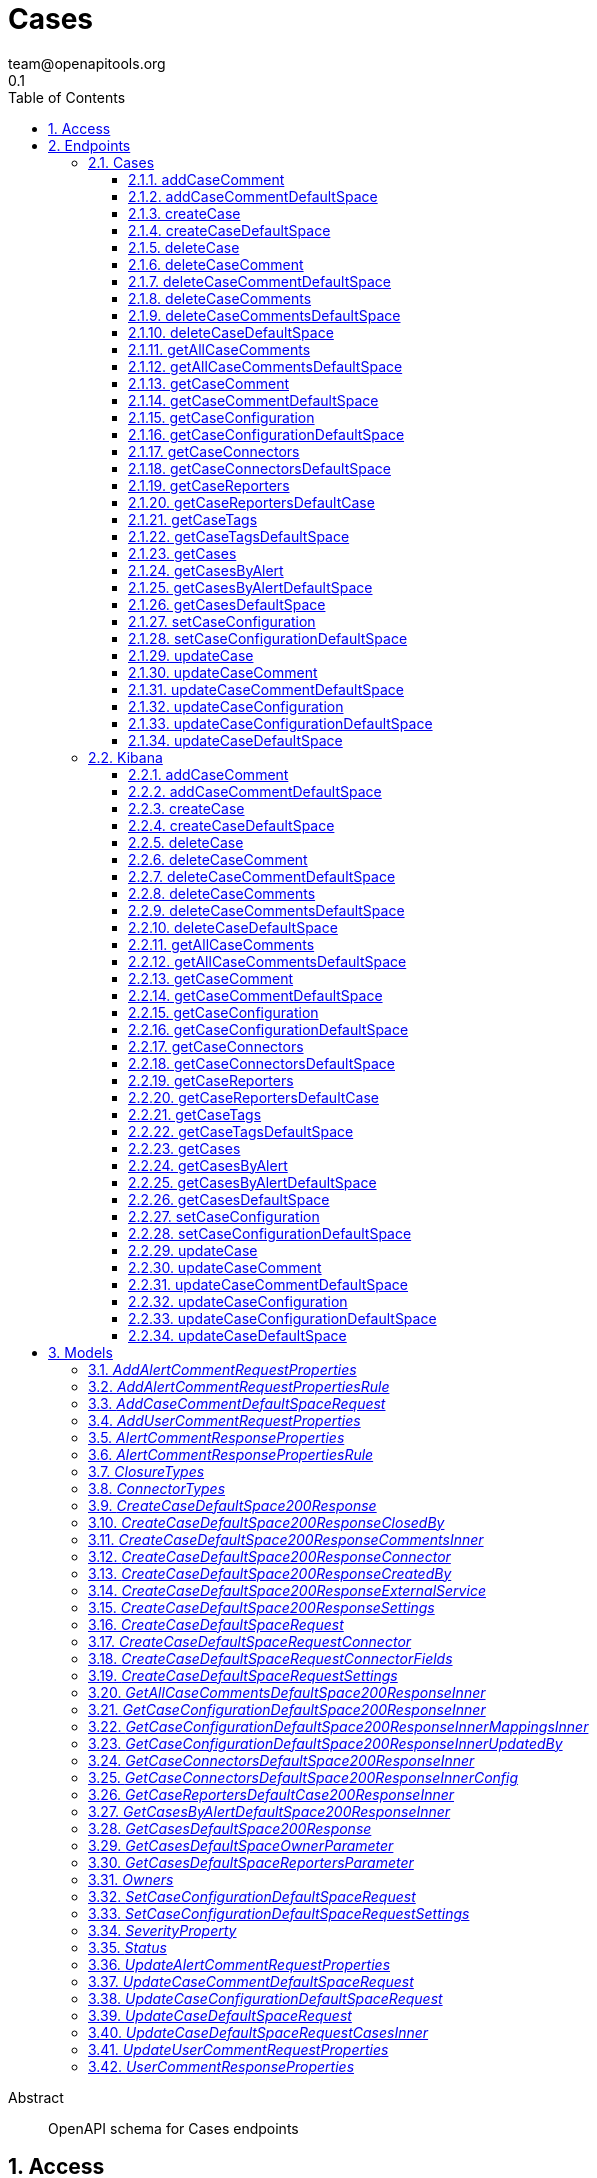 = Cases
team@openapitools.org
0.1
:toc: left
:numbered:
:toclevels: 3
:source-highlighter: highlightjs
:keywords: openapi, rest, Cases
:specDir: 
:snippetDir: 
:generator-template: v1 2019-12-20
:info-url: https://openapi-generator.tech
:app-name: Cases

[abstract]
.Abstract
OpenAPI schema for Cases endpoints


// markup not found, no include::{specDir}intro.adoc[opts=optional]


== Access


* *APIKey* KeyParamName:     _ApiKey_,     KeyInQuery: _false_, KeyInHeader: _true_
* *HTTP Basic* Authentication _basicAuth_





== Endpoints


[.Cases]
=== Cases


[.addCaseComment]
==== addCaseComment

`POST /s/{spaceId}/api/cases/{caseId}/comments`

Adds a comment or alert to a case.

===== Description

You must have `all` privileges for the **Cases** feature in the **Management**, **Observability**, or **Security** section of the Kibana feature privileges, depending on the owner of the case you're creating. 


// markup not found, no include::{specDir}s/\{spaceId\}/api/cases/\{caseId\}/comments/POST/spec.adoc[opts=optional]



===== Parameters

====== Path Parameters

[cols="2,3,1,1,1"]
|===
|Name| Description| Required| Default| Pattern

| caseId
| The identifier for the case. To retrieve case IDs, use the find cases API. All non-ASCII characters must be URL encoded. 
| X
| null
| 

| spaceId
| An identifier for the space. 
| X
| null
| 

|===

====== Body Parameter

[cols="2,3,1,1,1"]
|===
|Name| Description| Required| Default| Pattern

| AddCaseCommentDefaultSpaceRequest
|  <<AddCaseCommentDefaultSpaceRequest>>
| -
| 
| 

|===


====== Header Parameters

[cols="2,3,1,1,1"]
|===
|Name| Description| Required| Default| Pattern

| kbn-xsrf
|  
| X
| null
| 

|===



===== Return Type

<<createCaseDefaultSpace_200_response>>


===== Content Type

* application/json; charset=utf-8

===== Responses

.http response codes
[cols="2,3,1"]
|===
| Code | Message | Datatype


| 200
| Indicates a successful call.
|  <<createCaseDefaultSpace_200_response>>

|===

===== Samples


// markup not found, no include::{snippetDir}s/\{spaceId\}/api/cases/\{caseId\}/comments/POST/http-request.adoc[opts=optional]


// markup not found, no include::{snippetDir}s/\{spaceId\}/api/cases/\{caseId\}/comments/POST/http-response.adoc[opts=optional]



// file not found, no * wiremock data link :s/{spaceId}/api/cases/{caseId}/comments/POST/POST.json[]


ifdef::internal-generation[]
===== Implementation

// markup not found, no include::{specDir}s/\{spaceId\}/api/cases/\{caseId\}/comments/POST/implementation.adoc[opts=optional]


endif::internal-generation[]


[.addCaseCommentDefaultSpace]
==== addCaseCommentDefaultSpace

`POST /api/cases/{caseId}/comments`

Adds a comment or alert to a case in the default space.

===== Description

You must have `all` privileges for the **Cases** feature in the **Management**, **Observability**, or **Security** section of the Kibana feature privileges, depending on the owner of the case you're creating. 


// markup not found, no include::{specDir}api/cases/\{caseId\}/comments/POST/spec.adoc[opts=optional]



===== Parameters

====== Path Parameters

[cols="2,3,1,1,1"]
|===
|Name| Description| Required| Default| Pattern

| caseId
| The identifier for the case. To retrieve case IDs, use the find cases API. All non-ASCII characters must be URL encoded. 
| X
| null
| 

|===

====== Body Parameter

[cols="2,3,1,1,1"]
|===
|Name| Description| Required| Default| Pattern

| AddCaseCommentDefaultSpaceRequest
|  <<AddCaseCommentDefaultSpaceRequest>>
| -
| 
| 

|===


====== Header Parameters

[cols="2,3,1,1,1"]
|===
|Name| Description| Required| Default| Pattern

| kbn-xsrf
|  
| X
| null
| 

|===



===== Return Type

<<createCaseDefaultSpace_200_response>>


===== Content Type

* application/json; charset=utf-8

===== Responses

.http response codes
[cols="2,3,1"]
|===
| Code | Message | Datatype


| 200
| Indicates a successful call.
|  <<createCaseDefaultSpace_200_response>>

|===

===== Samples


// markup not found, no include::{snippetDir}api/cases/\{caseId\}/comments/POST/http-request.adoc[opts=optional]


// markup not found, no include::{snippetDir}api/cases/\{caseId\}/comments/POST/http-response.adoc[opts=optional]



// file not found, no * wiremock data link :api/cases/{caseId}/comments/POST/POST.json[]


ifdef::internal-generation[]
===== Implementation

// markup not found, no include::{specDir}api/cases/\{caseId\}/comments/POST/implementation.adoc[opts=optional]


endif::internal-generation[]


[.createCase]
==== createCase

`POST /s/{spaceId}/api/cases`

Creates a case.

===== Description

You must have `all` privileges for the **Cases** feature in the **Management**, **Observability**, or **Security** section of the Kibana  feature privileges, depending on the owner of the case you're creating. 


// markup not found, no include::{specDir}s/\{spaceId\}/api/cases/POST/spec.adoc[opts=optional]



===== Parameters

====== Path Parameters

[cols="2,3,1,1,1"]
|===
|Name| Description| Required| Default| Pattern

| spaceId
| An identifier for the space. 
| X
| null
| 

|===

====== Body Parameter

[cols="2,3,1,1,1"]
|===
|Name| Description| Required| Default| Pattern

| CreateCaseDefaultSpaceRequest
|  <<CreateCaseDefaultSpaceRequest>>
| -
| 
| 

|===


====== Header Parameters

[cols="2,3,1,1,1"]
|===
|Name| Description| Required| Default| Pattern

| kbn-xsrf
|  
| X
| null
| 

|===



===== Return Type

<<createCaseDefaultSpace_200_response>>


===== Content Type

* application/json; charset=utf-8

===== Responses

.http response codes
[cols="2,3,1"]
|===
| Code | Message | Datatype


| 200
| Indicates a successful call.
|  <<createCaseDefaultSpace_200_response>>

|===

===== Samples


// markup not found, no include::{snippetDir}s/\{spaceId\}/api/cases/POST/http-request.adoc[opts=optional]


// markup not found, no include::{snippetDir}s/\{spaceId\}/api/cases/POST/http-response.adoc[opts=optional]



// file not found, no * wiremock data link :s/{spaceId}/api/cases/POST/POST.json[]


ifdef::internal-generation[]
===== Implementation

// markup not found, no include::{specDir}s/\{spaceId\}/api/cases/POST/implementation.adoc[opts=optional]


endif::internal-generation[]


[.createCaseDefaultSpace]
==== createCaseDefaultSpace

`POST /api/cases`

Creates a case in the default space.

===== Description

You must have `all` privileges for the **Cases** feature in the **Management**, **Observability**, or **Security** section of the Kibana feature privileges, depending on the owner of the case you're creating. 


// markup not found, no include::{specDir}api/cases/POST/spec.adoc[opts=optional]



===== Parameters


====== Body Parameter

[cols="2,3,1,1,1"]
|===
|Name| Description| Required| Default| Pattern

| CreateCaseDefaultSpaceRequest
|  <<CreateCaseDefaultSpaceRequest>>
| -
| 
| 

|===


====== Header Parameters

[cols="2,3,1,1,1"]
|===
|Name| Description| Required| Default| Pattern

| kbn-xsrf
|  
| X
| null
| 

|===



===== Return Type

<<createCaseDefaultSpace_200_response>>


===== Content Type

* application/json; charset=utf-8

===== Responses

.http response codes
[cols="2,3,1"]
|===
| Code | Message | Datatype


| 200
| Indicates a successful call.
|  <<createCaseDefaultSpace_200_response>>

|===

===== Samples


// markup not found, no include::{snippetDir}api/cases/POST/http-request.adoc[opts=optional]


// markup not found, no include::{snippetDir}api/cases/POST/http-response.adoc[opts=optional]



// file not found, no * wiremock data link :api/cases/POST/POST.json[]


ifdef::internal-generation[]
===== Implementation

// markup not found, no include::{specDir}api/cases/POST/implementation.adoc[opts=optional]


endif::internal-generation[]


[.deleteCase]
==== deleteCase

`DELETE /s/{spaceId}/api/cases`

Deletes one or more cases.

===== Description

You must have `all` privileges for the **Cases** feature in the  **Management**, **Observability**, or **Security** section of the Kibana  feature privileges, depending on the owner of the cases you're deleting. 


// markup not found, no include::{specDir}s/\{spaceId\}/api/cases/DELETE/spec.adoc[opts=optional]



===== Parameters

====== Path Parameters

[cols="2,3,1,1,1"]
|===
|Name| Description| Required| Default| Pattern

| spaceId
| An identifier for the space. 
| X
| null
| 

|===



====== Header Parameters

[cols="2,3,1,1,1"]
|===
|Name| Description| Required| Default| Pattern

| kbn-xsrf
|  
| X
| null
| 

|===

====== Query Parameters

[cols="2,3,1,1,1"]
|===
|Name| Description| Required| Default| Pattern

| ids
| The cases that you want to removed. All non-ASCII characters must be URL encoded. 
| X
| null
| 

|===


===== Return Type



-


===== Responses

.http response codes
[cols="2,3,1"]
|===
| Code | Message | Datatype


| 204
| Indicates a successful call.
|  <<>>

|===

===== Samples


// markup not found, no include::{snippetDir}s/\{spaceId\}/api/cases/DELETE/http-request.adoc[opts=optional]


// markup not found, no include::{snippetDir}s/\{spaceId\}/api/cases/DELETE/http-response.adoc[opts=optional]



// file not found, no * wiremock data link :s/{spaceId}/api/cases/DELETE/DELETE.json[]


ifdef::internal-generation[]
===== Implementation

// markup not found, no include::{specDir}s/\{spaceId\}/api/cases/DELETE/implementation.adoc[opts=optional]


endif::internal-generation[]


[.deleteCaseComment]
==== deleteCaseComment

`DELETE /s/{spaceId}/api/cases/{caseId}/comments/{commentId}`

Deletes a comment or alert from a case.

===== Description

You must have `all` privileges for the **Cases** feature in the **Management**, **Observability**, or **Security** section of the Kibana feature privileges, depending on the owner of the cases you're deleting. 


// markup not found, no include::{specDir}s/\{spaceId\}/api/cases/\{caseId\}/comments/\{commentId\}/DELETE/spec.adoc[opts=optional]



===== Parameters

====== Path Parameters

[cols="2,3,1,1,1"]
|===
|Name| Description| Required| Default| Pattern

| caseId
| The identifier for the case. To retrieve case IDs, use the find cases API. All non-ASCII characters must be URL encoded. 
| X
| null
| 

| commentId
| The identifier for the comment. To retrieve comment IDs, use the get case or find cases APIs.  
| X
| null
| 

| spaceId
| An identifier for the space. 
| X
| null
| 

|===



====== Header Parameters

[cols="2,3,1,1,1"]
|===
|Name| Description| Required| Default| Pattern

| kbn-xsrf
|  
| X
| null
| 

|===



===== Return Type



-


===== Responses

.http response codes
[cols="2,3,1"]
|===
| Code | Message | Datatype


| 204
| Indicates a successful call.
|  <<>>

|===

===== Samples


// markup not found, no include::{snippetDir}s/\{spaceId\}/api/cases/\{caseId\}/comments/\{commentId\}/DELETE/http-request.adoc[opts=optional]


// markup not found, no include::{snippetDir}s/\{spaceId\}/api/cases/\{caseId\}/comments/\{commentId\}/DELETE/http-response.adoc[opts=optional]



// file not found, no * wiremock data link :s/{spaceId}/api/cases/{caseId}/comments/{commentId}/DELETE/DELETE.json[]


ifdef::internal-generation[]
===== Implementation

// markup not found, no include::{specDir}s/\{spaceId\}/api/cases/\{caseId\}/comments/\{commentId\}/DELETE/implementation.adoc[opts=optional]


endif::internal-generation[]


[.deleteCaseCommentDefaultSpace]
==== deleteCaseCommentDefaultSpace

`DELETE /api/cases/{caseId}/comments/{commentId}`

Deletes a comment or alert from a case in the default space.

===== Description

You must have `all` privileges for the **Cases** feature in the **Management**, **Observability**, or **Security** section of the Kibana feature privileges, depending on the owner of the cases you're deleting. 


// markup not found, no include::{specDir}api/cases/\{caseId\}/comments/\{commentId\}/DELETE/spec.adoc[opts=optional]



===== Parameters

====== Path Parameters

[cols="2,3,1,1,1"]
|===
|Name| Description| Required| Default| Pattern

| caseId
| The identifier for the case. To retrieve case IDs, use the find cases API. All non-ASCII characters must be URL encoded. 
| X
| null
| 

| commentId
| The identifier for the comment. To retrieve comment IDs, use the get case or find cases APIs.  
| X
| null
| 

|===



====== Header Parameters

[cols="2,3,1,1,1"]
|===
|Name| Description| Required| Default| Pattern

| kbn-xsrf
|  
| X
| null
| 

|===



===== Return Type



-


===== Responses

.http response codes
[cols="2,3,1"]
|===
| Code | Message | Datatype


| 204
| Indicates a successful call.
|  <<>>

|===

===== Samples


// markup not found, no include::{snippetDir}api/cases/\{caseId\}/comments/\{commentId\}/DELETE/http-request.adoc[opts=optional]


// markup not found, no include::{snippetDir}api/cases/\{caseId\}/comments/\{commentId\}/DELETE/http-response.adoc[opts=optional]



// file not found, no * wiremock data link :api/cases/{caseId}/comments/{commentId}/DELETE/DELETE.json[]


ifdef::internal-generation[]
===== Implementation

// markup not found, no include::{specDir}api/cases/\{caseId\}/comments/\{commentId\}/DELETE/implementation.adoc[opts=optional]


endif::internal-generation[]


[.deleteCaseComments]
==== deleteCaseComments

`DELETE /s/{spaceId}/api/cases/{caseId}/comments`

Deletes all comments and alerts from a case.

===== Description

You must have `all` privileges for the **Cases** feature in the **Management**, **Observability**, or **Security** section of the Kibana feature privileges, depending on the owner of the cases you're deleting. 


// markup not found, no include::{specDir}s/\{spaceId\}/api/cases/\{caseId\}/comments/DELETE/spec.adoc[opts=optional]



===== Parameters

====== Path Parameters

[cols="2,3,1,1,1"]
|===
|Name| Description| Required| Default| Pattern

| caseId
| The identifier for the case. To retrieve case IDs, use the find cases API. All non-ASCII characters must be URL encoded. 
| X
| null
| 

| spaceId
| An identifier for the space. 
| X
| null
| 

|===



====== Header Parameters

[cols="2,3,1,1,1"]
|===
|Name| Description| Required| Default| Pattern

| kbn-xsrf
|  
| X
| null
| 

|===



===== Return Type



-


===== Responses

.http response codes
[cols="2,3,1"]
|===
| Code | Message | Datatype


| 204
| Indicates a successful call.
|  <<>>

|===

===== Samples


// markup not found, no include::{snippetDir}s/\{spaceId\}/api/cases/\{caseId\}/comments/DELETE/http-request.adoc[opts=optional]


// markup not found, no include::{snippetDir}s/\{spaceId\}/api/cases/\{caseId\}/comments/DELETE/http-response.adoc[opts=optional]



// file not found, no * wiremock data link :s/{spaceId}/api/cases/{caseId}/comments/DELETE/DELETE.json[]


ifdef::internal-generation[]
===== Implementation

// markup not found, no include::{specDir}s/\{spaceId\}/api/cases/\{caseId\}/comments/DELETE/implementation.adoc[opts=optional]


endif::internal-generation[]


[.deleteCaseCommentsDefaultSpace]
==== deleteCaseCommentsDefaultSpace

`DELETE /api/cases/{caseId}/comments`

Deletes all comments and alerts from a case in the default space.

===== Description

You must have `all` privileges for the **Cases** feature in the **Management**, **Observability**, or **Security** section of the Kibana feature privileges, depending on the owner of the cases you're deleting. 


// markup not found, no include::{specDir}api/cases/\{caseId\}/comments/DELETE/spec.adoc[opts=optional]



===== Parameters

====== Path Parameters

[cols="2,3,1,1,1"]
|===
|Name| Description| Required| Default| Pattern

| caseId
| The identifier for the case. To retrieve case IDs, use the find cases API. All non-ASCII characters must be URL encoded. 
| X
| null
| 

|===



====== Header Parameters

[cols="2,3,1,1,1"]
|===
|Name| Description| Required| Default| Pattern

| kbn-xsrf
|  
| X
| null
| 

|===



===== Return Type



-


===== Responses

.http response codes
[cols="2,3,1"]
|===
| Code | Message | Datatype


| 204
| Indicates a successful call.
|  <<>>

|===

===== Samples


// markup not found, no include::{snippetDir}api/cases/\{caseId\}/comments/DELETE/http-request.adoc[opts=optional]


// markup not found, no include::{snippetDir}api/cases/\{caseId\}/comments/DELETE/http-response.adoc[opts=optional]



// file not found, no * wiremock data link :api/cases/{caseId}/comments/DELETE/DELETE.json[]


ifdef::internal-generation[]
===== Implementation

// markup not found, no include::{specDir}api/cases/\{caseId\}/comments/DELETE/implementation.adoc[opts=optional]


endif::internal-generation[]


[.deleteCaseDefaultSpace]
==== deleteCaseDefaultSpace

`DELETE /api/cases`

Deletes one or more cases from the default space.

===== Description

You must have `all` privileges for the **Cases** feature in the **Management**, **Observability**, or **Security** section of the Kibana feature privileges, depending on the owner of the cases you're deleting. 


// markup not found, no include::{specDir}api/cases/DELETE/spec.adoc[opts=optional]



===== Parameters




====== Header Parameters

[cols="2,3,1,1,1"]
|===
|Name| Description| Required| Default| Pattern

| kbn-xsrf
|  
| X
| null
| 

|===

====== Query Parameters

[cols="2,3,1,1,1"]
|===
|Name| Description| Required| Default| Pattern

| ids
| The cases that you want to removed. To retrieve case IDs, use the find cases API. All non-ASCII characters must be URL encoded. 
| X
| null
| 

|===


===== Return Type



-


===== Responses

.http response codes
[cols="2,3,1"]
|===
| Code | Message | Datatype


| 204
| Indicates a successful call.
|  <<>>

|===

===== Samples


// markup not found, no include::{snippetDir}api/cases/DELETE/http-request.adoc[opts=optional]


// markup not found, no include::{snippetDir}api/cases/DELETE/http-response.adoc[opts=optional]



// file not found, no * wiremock data link :api/cases/DELETE/DELETE.json[]


ifdef::internal-generation[]
===== Implementation

// markup not found, no include::{specDir}api/cases/DELETE/implementation.adoc[opts=optional]


endif::internal-generation[]


[.getAllCaseComments]
==== getAllCaseComments

`GET /s/{spaceId}/api/cases/{caseId}/comments`

Retrieves all the comments from a case.

===== Description

You must have `read` privileges for the **Cases** feature in the **Management**, **Observability**, or **Security** section of the Kibana feature privileges, depending on the owner of the cases with the comments you're seeking. 


// markup not found, no include::{specDir}s/\{spaceId\}/api/cases/\{caseId\}/comments/GET/spec.adoc[opts=optional]



===== Parameters

====== Path Parameters

[cols="2,3,1,1,1"]
|===
|Name| Description| Required| Default| Pattern

| caseId
| The identifier for the case. To retrieve case IDs, use the find cases API. All non-ASCII characters must be URL encoded. 
| X
| null
| 

| spaceId
| An identifier for the space. 
| X
| null
| 

|===






===== Return Type

array[<<getAllCaseCommentsDefaultSpace_200_response_inner>>]


===== Content Type

* application/json; charset=utf-8
* examples

===== Responses

.http response codes
[cols="2,3,1"]
|===
| Code | Message | Datatype


| 200
| Indicates a successful call.
| List[<<getAllCaseCommentsDefaultSpace_200_response_inner>>] 

|===

===== Samples


// markup not found, no include::{snippetDir}s/\{spaceId\}/api/cases/\{caseId\}/comments/GET/http-request.adoc[opts=optional]


// markup not found, no include::{snippetDir}s/\{spaceId\}/api/cases/\{caseId\}/comments/GET/http-response.adoc[opts=optional]



// file not found, no * wiremock data link :s/{spaceId}/api/cases/{caseId}/comments/GET/GET.json[]


ifdef::internal-generation[]
===== Implementation

// markup not found, no include::{specDir}s/\{spaceId\}/api/cases/\{caseId\}/comments/GET/implementation.adoc[opts=optional]


endif::internal-generation[]


[.getAllCaseCommentsDefaultSpace]
==== getAllCaseCommentsDefaultSpace

`GET /api/cases/{caseId}/comments`

Retrieves all the comments from a case in the default space.

===== Description

You must have `read` privileges for the **Cases** feature in the **Management**, **Observability**, or **Security** section of the Kibana feature privileges, depending on the owner of the cases with the comments you're seeking. 


// markup not found, no include::{specDir}api/cases/\{caseId\}/comments/GET/spec.adoc[opts=optional]



===== Parameters

====== Path Parameters

[cols="2,3,1,1,1"]
|===
|Name| Description| Required| Default| Pattern

| caseId
| The identifier for the case. To retrieve case IDs, use the find cases API. All non-ASCII characters must be URL encoded. 
| X
| null
| 

|===






===== Return Type

array[<<getAllCaseCommentsDefaultSpace_200_response_inner>>]


===== Content Type

* application/json; charset=utf-8
* examples

===== Responses

.http response codes
[cols="2,3,1"]
|===
| Code | Message | Datatype


| 200
| Indicates a successful call.
| List[<<getAllCaseCommentsDefaultSpace_200_response_inner>>] 

|===

===== Samples


// markup not found, no include::{snippetDir}api/cases/\{caseId\}/comments/GET/http-request.adoc[opts=optional]


// markup not found, no include::{snippetDir}api/cases/\{caseId\}/comments/GET/http-response.adoc[opts=optional]



// file not found, no * wiremock data link :api/cases/{caseId}/comments/GET/GET.json[]


ifdef::internal-generation[]
===== Implementation

// markup not found, no include::{specDir}api/cases/\{caseId\}/comments/GET/implementation.adoc[opts=optional]


endif::internal-generation[]


[.getCaseComment]
==== getCaseComment

`GET /s/{spaceId}/api/cases/{caseId}/comments/{commentId}`

Retrieves a comment from a case.

===== Description

You must have `read` privileges for the **Cases** feature in the **Management**, **Observability**, or **Security*** section of the Kibana feature privileges, depending on the owner of the cases with the comments you're seeking. 


// markup not found, no include::{specDir}s/\{spaceId\}/api/cases/\{caseId\}/comments/\{commentId\}/GET/spec.adoc[opts=optional]



===== Parameters

====== Path Parameters

[cols="2,3,1,1,1"]
|===
|Name| Description| Required| Default| Pattern

| caseId
| The identifier for the case. To retrieve case IDs, use the find cases API. All non-ASCII characters must be URL encoded. 
| X
| null
| 

| commentId
| The identifier for the comment. To retrieve comment IDs, use the get case or find cases APIs.  
| X
| null
| 

| spaceId
| An identifier for the space. 
| X
| null
| 

|===






===== Return Type

<<createCaseDefaultSpace_200_response_comments_inner>>


===== Content Type

* application/json; charset=utf-8

===== Responses

.http response codes
[cols="2,3,1"]
|===
| Code | Message | Datatype


| 200
| Indicates a successful call.
|  <<createCaseDefaultSpace_200_response_comments_inner>>

|===

===== Samples


// markup not found, no include::{snippetDir}s/\{spaceId\}/api/cases/\{caseId\}/comments/\{commentId\}/GET/http-request.adoc[opts=optional]


// markup not found, no include::{snippetDir}s/\{spaceId\}/api/cases/\{caseId\}/comments/\{commentId\}/GET/http-response.adoc[opts=optional]



// file not found, no * wiremock data link :s/{spaceId}/api/cases/{caseId}/comments/{commentId}/GET/GET.json[]


ifdef::internal-generation[]
===== Implementation

// markup not found, no include::{specDir}s/\{spaceId\}/api/cases/\{caseId\}/comments/\{commentId\}/GET/implementation.adoc[opts=optional]


endif::internal-generation[]


[.getCaseCommentDefaultSpace]
==== getCaseCommentDefaultSpace

`GET /api/cases/{caseId}/comments/{commentId}`

Retrieves a comment from a case in the default space.

===== Description

You must have `read` privileges for the **Cases** feature in the **Management**, **Observability**, or **Security** section of the Kibana feature privileges, depending on the owner of the cases with the comments you're seeking. 


// markup not found, no include::{specDir}api/cases/\{caseId\}/comments/\{commentId\}/GET/spec.adoc[opts=optional]



===== Parameters

====== Path Parameters

[cols="2,3,1,1,1"]
|===
|Name| Description| Required| Default| Pattern

| caseId
| The identifier for the case. To retrieve case IDs, use the find cases API. All non-ASCII characters must be URL encoded. 
| X
| null
| 

| commentId
| The identifier for the comment. To retrieve comment IDs, use the get case or find cases APIs.  
| X
| null
| 

|===






===== Return Type

<<createCaseDefaultSpace_200_response_comments_inner>>


===== Content Type

* application/json; charset=utf-8

===== Responses

.http response codes
[cols="2,3,1"]
|===
| Code | Message | Datatype


| 200
| Indicates a successful call.
|  <<createCaseDefaultSpace_200_response_comments_inner>>

|===

===== Samples


// markup not found, no include::{snippetDir}api/cases/\{caseId\}/comments/\{commentId\}/GET/http-request.adoc[opts=optional]


// markup not found, no include::{snippetDir}api/cases/\{caseId\}/comments/\{commentId\}/GET/http-response.adoc[opts=optional]



// file not found, no * wiremock data link :api/cases/{caseId}/comments/{commentId}/GET/GET.json[]


ifdef::internal-generation[]
===== Implementation

// markup not found, no include::{specDir}api/cases/\{caseId\}/comments/\{commentId\}/GET/implementation.adoc[opts=optional]


endif::internal-generation[]


[.getCaseConfiguration]
==== getCaseConfiguration

`GET /s/{spaceId}/api/cases/configure`

Retrieves external connection details, such as the closure type and default connector for cases.

===== Description

You must have `read` privileges for the **Cases** feature in the **Management**, **Observability**, or **Security** section of the Kibana feature privileges, depending on the owner of the case configuration. 


// markup not found, no include::{specDir}s/\{spaceId\}/api/cases/configure/GET/spec.adoc[opts=optional]



===== Parameters

====== Path Parameters

[cols="2,3,1,1,1"]
|===
|Name| Description| Required| Default| Pattern

| spaceId
| An identifier for the space. 
| X
| null
| 

|===




====== Query Parameters

[cols="2,3,1,1,1"]
|===
|Name| Description| Required| Default| Pattern

| owner
| A filter to limit the response to a specific set of applications. If this parameter is omitted, the response contains information about all the cases that the user has access to read.  
| -
| null
| 

|===


===== Return Type

array[<<getCaseConfigurationDefaultSpace_200_response_inner>>]


===== Content Type

* application/json; charset=utf-8

===== Responses

.http response codes
[cols="2,3,1"]
|===
| Code | Message | Datatype


| 200
| Indicates a successful call.
| List[<<getCaseConfigurationDefaultSpace_200_response_inner>>] 

|===

===== Samples


// markup not found, no include::{snippetDir}s/\{spaceId\}/api/cases/configure/GET/http-request.adoc[opts=optional]


// markup not found, no include::{snippetDir}s/\{spaceId\}/api/cases/configure/GET/http-response.adoc[opts=optional]



// file not found, no * wiremock data link :s/{spaceId}/api/cases/configure/GET/GET.json[]


ifdef::internal-generation[]
===== Implementation

// markup not found, no include::{specDir}s/\{spaceId\}/api/cases/configure/GET/implementation.adoc[opts=optional]


endif::internal-generation[]


[.getCaseConfigurationDefaultSpace]
==== getCaseConfigurationDefaultSpace

`GET /api/cases/configure`

Retrieves external connection details, such as the closure type and default connector for cases in the default space.

===== Description

You must have `read` privileges for the **Cases** feature in the **Management**, **Observability**, or **Security** section of the Kibana feature privileges, depending on the owner of the case configuration. 


// markup not found, no include::{specDir}api/cases/configure/GET/spec.adoc[opts=optional]



===== Parameters





====== Query Parameters

[cols="2,3,1,1,1"]
|===
|Name| Description| Required| Default| Pattern

| owner
| A filter to limit the response to a specific set of applications. If this parameter is omitted, the response contains information about all the cases that the user has access to read.  
| -
| null
| 

|===


===== Return Type

array[<<getCaseConfigurationDefaultSpace_200_response_inner>>]


===== Content Type

* application/json; charset=utf-8

===== Responses

.http response codes
[cols="2,3,1"]
|===
| Code | Message | Datatype


| 200
| Indicates a successful call.
| List[<<getCaseConfigurationDefaultSpace_200_response_inner>>] 

|===

===== Samples


// markup not found, no include::{snippetDir}api/cases/configure/GET/http-request.adoc[opts=optional]


// markup not found, no include::{snippetDir}api/cases/configure/GET/http-response.adoc[opts=optional]



// file not found, no * wiremock data link :api/cases/configure/GET/GET.json[]


ifdef::internal-generation[]
===== Implementation

// markup not found, no include::{specDir}api/cases/configure/GET/implementation.adoc[opts=optional]


endif::internal-generation[]


[.getCaseConnectors]
==== getCaseConnectors

`GET /s/{spaceId}/api/cases/configure/connectors/_find`

Retrieves information about connectors.

===== Description

In particular, only the connectors that are supported for use in cases are returned. You must have `read` privileges for the **Actions and Connectors** feature in the **Management** section of the Kibana feature privileges. 


// markup not found, no include::{specDir}s/\{spaceId\}/api/cases/configure/connectors/_find/GET/spec.adoc[opts=optional]



===== Parameters

====== Path Parameters

[cols="2,3,1,1,1"]
|===
|Name| Description| Required| Default| Pattern

| spaceId
| An identifier for the space. 
| X
| null
| 

|===






===== Return Type

array[<<getCaseConnectorsDefaultSpace_200_response_inner>>]


===== Content Type

* application/json; charset=utf-8

===== Responses

.http response codes
[cols="2,3,1"]
|===
| Code | Message | Datatype


| 200
| Indicates a successful call.
| List[<<getCaseConnectorsDefaultSpace_200_response_inner>>] 

|===

===== Samples


// markup not found, no include::{snippetDir}s/\{spaceId\}/api/cases/configure/connectors/_find/GET/http-request.adoc[opts=optional]


// markup not found, no include::{snippetDir}s/\{spaceId\}/api/cases/configure/connectors/_find/GET/http-response.adoc[opts=optional]



// file not found, no * wiremock data link :s/{spaceId}/api/cases/configure/connectors/_find/GET/GET.json[]


ifdef::internal-generation[]
===== Implementation

// markup not found, no include::{specDir}s/\{spaceId\}/api/cases/configure/connectors/_find/GET/implementation.adoc[opts=optional]


endif::internal-generation[]


[.getCaseConnectorsDefaultSpace]
==== getCaseConnectorsDefaultSpace

`GET /api/cases/configure/connectors/_find`

Retrieves information about connectors for cases in the default space.

===== Description

In particular, only the connectors that are supported for use in cases are  returned. You must have `read` privileges for the **Actions and Connectors** feature in the **Management** section of the Kibana feature privileges. 


// markup not found, no include::{specDir}api/cases/configure/connectors/_find/GET/spec.adoc[opts=optional]



===== Parameters







===== Return Type

array[<<getCaseConnectorsDefaultSpace_200_response_inner>>]


===== Content Type

* application/json; charset=utf-8

===== Responses

.http response codes
[cols="2,3,1"]
|===
| Code | Message | Datatype


| 200
| Indicates a successful call.
| List[<<getCaseConnectorsDefaultSpace_200_response_inner>>] 

|===

===== Samples


// markup not found, no include::{snippetDir}api/cases/configure/connectors/_find/GET/http-request.adoc[opts=optional]


// markup not found, no include::{snippetDir}api/cases/configure/connectors/_find/GET/http-response.adoc[opts=optional]



// file not found, no * wiremock data link :api/cases/configure/connectors/_find/GET/GET.json[]


ifdef::internal-generation[]
===== Implementation

// markup not found, no include::{specDir}api/cases/configure/connectors/_find/GET/implementation.adoc[opts=optional]


endif::internal-generation[]


[.getCaseReporters]
==== getCaseReporters

`GET /s/{spaceId}/api/cases/reporters`

Returns information about the users who opened cases.

===== Description

You must have read privileges for the **Cases** feature in the **Management**, **Observability**, or **Security** section of the Kibana feature privileges, depending on the owner of the cases. The API returns information about the users as they existed at the time of the case creation, including their name, full name, and email address. If any of those details change thereafter or if a user is deleted, the information returned by this API is unchanged. 


// markup not found, no include::{specDir}s/\{spaceId\}/api/cases/reporters/GET/spec.adoc[opts=optional]



===== Parameters

====== Path Parameters

[cols="2,3,1,1,1"]
|===
|Name| Description| Required| Default| Pattern

| spaceId
| An identifier for the space. 
| X
| null
| 

|===




====== Query Parameters

[cols="2,3,1,1,1"]
|===
|Name| Description| Required| Default| Pattern

| owner
| A filter to limit the response to a specific set of applications. If this parameter is omitted, the response contains information about all the cases that the user has access to read.  
| -
| null
| 

|===


===== Return Type

array[<<getCaseReportersDefaultCase_200_response_inner>>]


===== Content Type

* application/json; charset=utf-8

===== Responses

.http response codes
[cols="2,3,1"]
|===
| Code | Message | Datatype


| 200
| Indicates a successful call.
| List[<<getCaseReportersDefaultCase_200_response_inner>>] 

|===

===== Samples


// markup not found, no include::{snippetDir}s/\{spaceId\}/api/cases/reporters/GET/http-request.adoc[opts=optional]


// markup not found, no include::{snippetDir}s/\{spaceId\}/api/cases/reporters/GET/http-response.adoc[opts=optional]



// file not found, no * wiremock data link :s/{spaceId}/api/cases/reporters/GET/GET.json[]


ifdef::internal-generation[]
===== Implementation

// markup not found, no include::{specDir}s/\{spaceId\}/api/cases/reporters/GET/implementation.adoc[opts=optional]


endif::internal-generation[]


[.getCaseReportersDefaultCase]
==== getCaseReportersDefaultCase

`GET /api/cases/reporters`

Returns information about the users who opened cases in the default space.

===== Description

You must have read privileges for the **Cases** feature in the **Management**, **Observability**, or **Security** section of the Kibana feature privileges, depending on the owner of the cases. The API returns information about the users as they existed at the time of the case creation, including their name, full name, and email address. If any of those details change thereafter or if a user is deleted, the information returned by this API is unchanged. 


// markup not found, no include::{specDir}api/cases/reporters/GET/spec.adoc[opts=optional]



===== Parameters





====== Query Parameters

[cols="2,3,1,1,1"]
|===
|Name| Description| Required| Default| Pattern

| owner
| A filter to limit the response to a specific set of applications. If this parameter is omitted, the response contains information about all the cases that the user has access to read.  
| -
| null
| 

|===


===== Return Type

array[<<getCaseReportersDefaultCase_200_response_inner>>]


===== Content Type

* application/json; charset=utf-8

===== Responses

.http response codes
[cols="2,3,1"]
|===
| Code | Message | Datatype


| 200
| Indicates a successful call.
| List[<<getCaseReportersDefaultCase_200_response_inner>>] 

|===

===== Samples


// markup not found, no include::{snippetDir}api/cases/reporters/GET/http-request.adoc[opts=optional]


// markup not found, no include::{snippetDir}api/cases/reporters/GET/http-response.adoc[opts=optional]



// file not found, no * wiremock data link :api/cases/reporters/GET/GET.json[]


ifdef::internal-generation[]
===== Implementation

// markup not found, no include::{specDir}api/cases/reporters/GET/implementation.adoc[opts=optional]


endif::internal-generation[]


[.getCaseTags]
==== getCaseTags

`GET /s/{spaceId}/api/cases/tags`

Aggregates and returns a list of case tags.

===== Description

You must have read privileges for the **Cases*** feature in the **Management**, **Observability**, or **Security** section of the Kibana feature privileges, depending on the owner of the cases you're seeking. 


// markup not found, no include::{specDir}s/\{spaceId\}/api/cases/tags/GET/spec.adoc[opts=optional]



===== Parameters

====== Path Parameters

[cols="2,3,1,1,1"]
|===
|Name| Description| Required| Default| Pattern

| spaceId
| An identifier for the space. 
| X
| null
| 

|===




====== Query Parameters

[cols="2,3,1,1,1"]
|===
|Name| Description| Required| Default| Pattern

| owner
| A filter to limit the retrieved case statistics to a specific set of applications. If this parameter is omitted, the response contains tags from all cases that the user has access to read. 
| -
| null
| 

|===


===== Return Type


<<List>>


===== Content Type

* application/json; charset=utf-8

===== Responses

.http response codes
[cols="2,3,1"]
|===
| Code | Message | Datatype


| 200
| Indicates a successful call.
| List[<<string>>] 

|===

===== Samples


// markup not found, no include::{snippetDir}s/\{spaceId\}/api/cases/tags/GET/http-request.adoc[opts=optional]


// markup not found, no include::{snippetDir}s/\{spaceId\}/api/cases/tags/GET/http-response.adoc[opts=optional]



// file not found, no * wiremock data link :s/{spaceId}/api/cases/tags/GET/GET.json[]


ifdef::internal-generation[]
===== Implementation

// markup not found, no include::{specDir}s/\{spaceId\}/api/cases/tags/GET/implementation.adoc[opts=optional]


endif::internal-generation[]


[.getCaseTagsDefaultSpace]
==== getCaseTagsDefaultSpace

`GET /api/cases/tags`

Aggregates and returns a list of case tags in the default space.

===== Description

You must have read privileges for the **Cases** feature in the **Management**, **Observability**, or **Security** section of the Kibana feature privileges, depending on the owner of the cases you're seeking. 


// markup not found, no include::{specDir}api/cases/tags/GET/spec.adoc[opts=optional]



===== Parameters





====== Query Parameters

[cols="2,3,1,1,1"]
|===
|Name| Description| Required| Default| Pattern

| owner
| A filter to limit the retrieved case statistics to a specific set of applications. If this parameter is omitted, the response contains tags from all cases that the user has access to read. 
| -
| null
| 

|===


===== Return Type


<<List>>


===== Content Type

* application/json; charset=utf-8

===== Responses

.http response codes
[cols="2,3,1"]
|===
| Code | Message | Datatype


| 200
| Indicates a successful call.
| List[<<string>>] 

|===

===== Samples


// markup not found, no include::{snippetDir}api/cases/tags/GET/http-request.adoc[opts=optional]


// markup not found, no include::{snippetDir}api/cases/tags/GET/http-response.adoc[opts=optional]



// file not found, no * wiremock data link :api/cases/tags/GET/GET.json[]


ifdef::internal-generation[]
===== Implementation

// markup not found, no include::{specDir}api/cases/tags/GET/implementation.adoc[opts=optional]


endif::internal-generation[]


[.getCases]
==== getCases

`GET /s/{spaceId}/api/cases/_find`

Retrieves a paginated subset of cases.

===== Description

You must have `read` privileges for the **Cases** feature in the **Management**, **Observability**, or **Security** section of the Kibana feature privileges, depending on the owner of the cases you're seeking. 


// markup not found, no include::{specDir}s/\{spaceId\}/api/cases/_find/GET/spec.adoc[opts=optional]



===== Parameters

====== Path Parameters

[cols="2,3,1,1,1"]
|===
|Name| Description| Required| Default| Pattern

| spaceId
| An identifier for the space. 
| X
| null
| 

|===




====== Query Parameters

[cols="2,3,1,1,1"]
|===
|Name| Description| Required| Default| Pattern

| defaultSearchOperator
| The default operator to use for the simple_query_string. 
| -
| OR
| 

| fields
| The fields in the entity to return in the response. <<String>>
| -
| null
| 

| from
| [preview] Returns only cases that were created after a specific date. The date must be specified as a KQL data range or date match expression. This functionality is in technical preview and may be changed or removed in a future release. Elastic will apply best effort to fix any issues, but features in technical preview are not subject to the support SLA of official GA features.  
| -
| null
| 

| owner
| A filter to limit the response to a specific set of applications. If this parameter is omitted, the response contains information about all the cases that the user has access to read.  
| -
| null
| 

| page
| The page number to return. 
| -
| 1
| 

| perPage
| The number of rules to return per page. 
| -
| 20
| 

| reporters
| Filters the returned cases by the user name of the reporter. 
| -
| null
| 

| search
| An Elasticsearch simple_query_string query that filters the objects in the response. 
| -
| null
| 

| searchFields
| The fields to perform the simple_query_string parsed query against. 
| -
| null
| 

| severity
| The severity of the case. 
| -
| null
| 

| sortField
| Determines which field is used to sort the results. 
| -
| createdAt
| 

| sortOrder
| Determines the sort order. 
| -
| desc
| 

| status
| Filters the returned cases by state. 
| -
| null
| 

| tags
| Filters the returned cases by tags. 
| -
| null
| 

| to
| [preview] Returns only cases that were created before a specific date. The date must be specified as a KQL data range or date match expression. This functionality is in technical preview and may be changed or removed in a future release. Elastic will apply best effort to fix any issues, but features in technical preview are not subject to the support SLA of official GA features.  
| -
| null
| 

|===


===== Return Type

<<getCasesDefaultSpace_200_response>>


===== Content Type

* application/json; charset=utf-8

===== Responses

.http response codes
[cols="2,3,1"]
|===
| Code | Message | Datatype


| 200
| Indicates a successful call.
|  <<getCasesDefaultSpace_200_response>>

|===

===== Samples


// markup not found, no include::{snippetDir}s/\{spaceId\}/api/cases/_find/GET/http-request.adoc[opts=optional]


// markup not found, no include::{snippetDir}s/\{spaceId\}/api/cases/_find/GET/http-response.adoc[opts=optional]



// file not found, no * wiremock data link :s/{spaceId}/api/cases/_find/GET/GET.json[]


ifdef::internal-generation[]
===== Implementation

// markup not found, no include::{specDir}s/\{spaceId\}/api/cases/_find/GET/implementation.adoc[opts=optional]


endif::internal-generation[]


[.getCasesByAlert]
==== getCasesByAlert

`GET /s/{spaceId}/api/cases/alerts/{alertId}`

Returns the cases associated with a specific alert.

===== Description

You must have `read` privileges for the **Cases** feature in the **Management**, **Observability**, or **Security** section of the Kibana feature privileges, depending on the owner of the cases you're seeking. 


// markup not found, no include::{specDir}s/\{spaceId\}/api/cases/alerts/\{alertId\}/GET/spec.adoc[opts=optional]



===== Parameters

====== Path Parameters

[cols="2,3,1,1,1"]
|===
|Name| Description| Required| Default| Pattern

| alertId
| An identifier for the alert. 
| X
| null
| 

| spaceId
| An identifier for the space. 
| X
| null
| 

|===




====== Query Parameters

[cols="2,3,1,1,1"]
|===
|Name| Description| Required| Default| Pattern

| owner
| A filter to limit the response to a specific set of applications. If this parameter is omitted, the response contains information about all the cases that the user has access to read.  
| -
| null
| 

|===


===== Return Type

array[<<getCasesByAlertDefaultSpace_200_response_inner>>]


===== Content Type

* application/json; charset=utf-8

===== Responses

.http response codes
[cols="2,3,1"]
|===
| Code | Message | Datatype


| 200
| Indicates a successful call.
| List[<<getCasesByAlertDefaultSpace_200_response_inner>>] 

|===

===== Samples


// markup not found, no include::{snippetDir}s/\{spaceId\}/api/cases/alerts/\{alertId\}/GET/http-request.adoc[opts=optional]


// markup not found, no include::{snippetDir}s/\{spaceId\}/api/cases/alerts/\{alertId\}/GET/http-response.adoc[opts=optional]



// file not found, no * wiremock data link :s/{spaceId}/api/cases/alerts/{alertId}/GET/GET.json[]


ifdef::internal-generation[]
===== Implementation

// markup not found, no include::{specDir}s/\{spaceId\}/api/cases/alerts/\{alertId\}/GET/implementation.adoc[opts=optional]


endif::internal-generation[]


[.getCasesByAlertDefaultSpace]
==== getCasesByAlertDefaultSpace

`GET /api/cases/alerts/{alertId}`

Returns the cases associated with a specific alert in the default space.

===== Description

You must have `read` privileges for the **Cases** feature in the **Management**, **Observability**, or **Security** section of the Kibana feature privileges, depending on the owner of the cases you're seeking. 


// markup not found, no include::{specDir}api/cases/alerts/\{alertId\}/GET/spec.adoc[opts=optional]



===== Parameters

====== Path Parameters

[cols="2,3,1,1,1"]
|===
|Name| Description| Required| Default| Pattern

| alertId
| An identifier for the alert. 
| X
| null
| 

|===




====== Query Parameters

[cols="2,3,1,1,1"]
|===
|Name| Description| Required| Default| Pattern

| owner
| A filter to limit the response to a specific set of applications. If this parameter is omitted, the response contains information about all the cases that the user has access to read.  
| -
| null
| 

|===


===== Return Type

array[<<getCasesByAlertDefaultSpace_200_response_inner>>]


===== Content Type

* application/json; charset=utf-8

===== Responses

.http response codes
[cols="2,3,1"]
|===
| Code | Message | Datatype


| 200
| Indicates a successful call.
| List[<<getCasesByAlertDefaultSpace_200_response_inner>>] 

|===

===== Samples


// markup not found, no include::{snippetDir}api/cases/alerts/\{alertId\}/GET/http-request.adoc[opts=optional]


// markup not found, no include::{snippetDir}api/cases/alerts/\{alertId\}/GET/http-response.adoc[opts=optional]



// file not found, no * wiremock data link :api/cases/alerts/{alertId}/GET/GET.json[]


ifdef::internal-generation[]
===== Implementation

// markup not found, no include::{specDir}api/cases/alerts/\{alertId\}/GET/implementation.adoc[opts=optional]


endif::internal-generation[]


[.getCasesDefaultSpace]
==== getCasesDefaultSpace

`GET /api/cases/_find`

Retrieves a paginated subset of cases from the default space.

===== Description

You must have `read` privileges for the **Cases** feature in the **Management**, **Observability**, or **Security** section of the Kibana feature privileges, depending on the owner of the cases you're seeking. 


// markup not found, no include::{specDir}api/cases/_find/GET/spec.adoc[opts=optional]



===== Parameters





====== Query Parameters

[cols="2,3,1,1,1"]
|===
|Name| Description| Required| Default| Pattern

| defaultSearchOperator
| The default operator to use for the simple_query_string. 
| -
| OR
| 

| fields
| The fields in the entity to return in the response. <<String>>
| -
| null
| 

| from
| [preview] Returns only cases that were created after a specific date. The date must be specified as a KQL data range or date match expression. This functionality is in technical preview and may be changed or removed in a future release. Elastic will apply best effort to fix any issues, but features in technical preview are not subject to the support SLA of official GA features.  
| -
| null
| 

| owner
| A filter to limit the response to a specific set of applications. If this parameter is omitted, the response contains information about all the cases that the user has access to read.  
| -
| null
| 

| page
| The page number to return. 
| -
| 1
| 

| perPage
| The number of rules to return per page. 
| -
| 20
| 

| reporters
| Filters the returned cases by the user name of the reporter. 
| -
| null
| 

| search
| An Elasticsearch simple_query_string query that filters the objects in the response. 
| -
| null
| 

| searchFields
| The fields to perform the simple_query_string parsed query against. 
| -
| null
| 

| severity
| The severity of the case. 
| -
| null
| 

| sortField
| Determines which field is used to sort the results. 
| -
| createdAt
| 

| sortOrder
| Determines the sort order. 
| -
| desc
| 

| status
| Filters the returned cases by state. 
| -
| null
| 

| tags
| Filters the returned cases by tags. 
| -
| null
| 

| to
| Returns only cases that were created before a specific date. The date must be specified as a KQL data range or date match expression. 
| -
| null
| 

|===


===== Return Type

<<getCasesDefaultSpace_200_response>>


===== Content Type

* application/json; charset=utf-8

===== Responses

.http response codes
[cols="2,3,1"]
|===
| Code | Message | Datatype


| 200
| Indicates a successful call.
|  <<getCasesDefaultSpace_200_response>>

|===

===== Samples


// markup not found, no include::{snippetDir}api/cases/_find/GET/http-request.adoc[opts=optional]


// markup not found, no include::{snippetDir}api/cases/_find/GET/http-response.adoc[opts=optional]



// file not found, no * wiremock data link :api/cases/_find/GET/GET.json[]


ifdef::internal-generation[]
===== Implementation

// markup not found, no include::{specDir}api/cases/_find/GET/implementation.adoc[opts=optional]


endif::internal-generation[]


[.setCaseConfiguration]
==== setCaseConfiguration

`POST /s/{spaceId}/api/cases/configure`

Sets external connection details, such as the closure type and default connector for cases.

===== Description

You must have `all` privileges for the **Cases** feature in the **Management**, **Observability**, or **Security** section of the Kibana feature privileges, depending on the owner of the case configuration. Connectors are used to interface with external systems. You must create a connector before you can use it in your cases. Refer to the add connectors API. If you set a default connector, it is automatically selected when you create cases in Kibana. If you use the create case API, however, you must still specify all of the connector details. 


// markup not found, no include::{specDir}s/\{spaceId\}/api/cases/configure/POST/spec.adoc[opts=optional]



===== Parameters

====== Path Parameters

[cols="2,3,1,1,1"]
|===
|Name| Description| Required| Default| Pattern

| spaceId
| An identifier for the space. 
| X
| null
| 

|===

====== Body Parameter

[cols="2,3,1,1,1"]
|===
|Name| Description| Required| Default| Pattern

| SetCaseConfigurationDefaultSpaceRequest
|  <<SetCaseConfigurationDefaultSpaceRequest>>
| -
| 
| 

|===


====== Header Parameters

[cols="2,3,1,1,1"]
|===
|Name| Description| Required| Default| Pattern

| kbn-xsrf
|  
| X
| null
| 

|===



===== Return Type

array[<<getCaseConfigurationDefaultSpace_200_response_inner>>]


===== Content Type

* application/json; charset=utf-8

===== Responses

.http response codes
[cols="2,3,1"]
|===
| Code | Message | Datatype


| 200
| Indicates a successful call.
| List[<<getCaseConfigurationDefaultSpace_200_response_inner>>] 

|===

===== Samples


// markup not found, no include::{snippetDir}s/\{spaceId\}/api/cases/configure/POST/http-request.adoc[opts=optional]


// markup not found, no include::{snippetDir}s/\{spaceId\}/api/cases/configure/POST/http-response.adoc[opts=optional]



// file not found, no * wiremock data link :s/{spaceId}/api/cases/configure/POST/POST.json[]


ifdef::internal-generation[]
===== Implementation

// markup not found, no include::{specDir}s/\{spaceId\}/api/cases/configure/POST/implementation.adoc[opts=optional]


endif::internal-generation[]


[.setCaseConfigurationDefaultSpace]
==== setCaseConfigurationDefaultSpace

`POST /api/cases/configure`

Sets external connection details, such as the closure type and default connector for cases in the default space.

===== Description

You must have `all` privileges for the **Cases** feature in the **Management**, **Observability**, or **Security** section of the Kibana feature privileges, depending on the owner of the case configuration. Connectors are used to interface with external systems. You must create a connector before you can use it in your cases. Refer to the add connectors API. If you set a default connector, it is automatically selected when you create cases in Kibana. If you use the create case API, however, you must still specify all of the connector details. 


// markup not found, no include::{specDir}api/cases/configure/POST/spec.adoc[opts=optional]



===== Parameters


====== Body Parameter

[cols="2,3,1,1,1"]
|===
|Name| Description| Required| Default| Pattern

| SetCaseConfigurationDefaultSpaceRequest
|  <<SetCaseConfigurationDefaultSpaceRequest>>
| -
| 
| 

|===


====== Header Parameters

[cols="2,3,1,1,1"]
|===
|Name| Description| Required| Default| Pattern

| kbn-xsrf
|  
| X
| null
| 

|===



===== Return Type

array[<<getCaseConfigurationDefaultSpace_200_response_inner>>]


===== Content Type

* application/json; charset=utf-8

===== Responses

.http response codes
[cols="2,3,1"]
|===
| Code | Message | Datatype


| 200
| Indicates a successful call.
| List[<<getCaseConfigurationDefaultSpace_200_response_inner>>] 

|===

===== Samples


// markup not found, no include::{snippetDir}api/cases/configure/POST/http-request.adoc[opts=optional]


// markup not found, no include::{snippetDir}api/cases/configure/POST/http-response.adoc[opts=optional]



// file not found, no * wiremock data link :api/cases/configure/POST/POST.json[]


ifdef::internal-generation[]
===== Implementation

// markup not found, no include::{specDir}api/cases/configure/POST/implementation.adoc[opts=optional]


endif::internal-generation[]


[.updateCase]
==== updateCase

`PATCH /s/{spaceId}/api/cases`

Updates one or more cases.

===== Description

You must have `all` privileges for the **Cases** feature in the  **Management**, **Observability**, or **Security** section of the Kibana  feature privileges, depending on the owner of the case you're updating. 


// markup not found, no include::{specDir}s/\{spaceId\}/api/cases/PATCH/spec.adoc[opts=optional]



===== Parameters

====== Path Parameters

[cols="2,3,1,1,1"]
|===
|Name| Description| Required| Default| Pattern

| spaceId
| An identifier for the space. 
| X
| null
| 

|===

====== Body Parameter

[cols="2,3,1,1,1"]
|===
|Name| Description| Required| Default| Pattern

| UpdateCaseDefaultSpaceRequest
|  <<UpdateCaseDefaultSpaceRequest>>
| -
| 
| 

|===


====== Header Parameters

[cols="2,3,1,1,1"]
|===
|Name| Description| Required| Default| Pattern

| kbn-xsrf
|  
| X
| null
| 

|===



===== Return Type

<<createCaseDefaultSpace_200_response>>


===== Content Type

* application/json; charset=utf-8

===== Responses

.http response codes
[cols="2,3,1"]
|===
| Code | Message | Datatype


| 200
| Indicates a successful call.
|  <<createCaseDefaultSpace_200_response>>

|===

===== Samples


// markup not found, no include::{snippetDir}s/\{spaceId\}/api/cases/PATCH/http-request.adoc[opts=optional]


// markup not found, no include::{snippetDir}s/\{spaceId\}/api/cases/PATCH/http-response.adoc[opts=optional]



// file not found, no * wiremock data link :s/{spaceId}/api/cases/PATCH/PATCH.json[]


ifdef::internal-generation[]
===== Implementation

// markup not found, no include::{specDir}s/\{spaceId\}/api/cases/PATCH/implementation.adoc[opts=optional]


endif::internal-generation[]


[.updateCaseComment]
==== updateCaseComment

`PATCH /s/{spaceId}/api/cases/{caseId}/comments`

Updates a comment or alert in a case.

===== Description

You must have `all` privileges for the **Cases** feature in the **Management**, **Observability**, or **Security** section of the Kibana feature privileges, depending on the owner of the case you're updating. NOTE: You cannot change the comment type or the owner of a comment. 


// markup not found, no include::{specDir}s/\{spaceId\}/api/cases/\{caseId\}/comments/PATCH/spec.adoc[opts=optional]



===== Parameters

====== Path Parameters

[cols="2,3,1,1,1"]
|===
|Name| Description| Required| Default| Pattern

| caseId
| The identifier for the case. To retrieve case IDs, use the find cases API. All non-ASCII characters must be URL encoded. 
| X
| null
| 

| spaceId
| An identifier for the space. 
| X
| null
| 

|===

====== Body Parameter

[cols="2,3,1,1,1"]
|===
|Name| Description| Required| Default| Pattern

| UpdateCaseCommentDefaultSpaceRequest
|  <<UpdateCaseCommentDefaultSpaceRequest>>
| -
| 
| 

|===


====== Header Parameters

[cols="2,3,1,1,1"]
|===
|Name| Description| Required| Default| Pattern

| kbn-xsrf
|  
| X
| null
| 

|===



===== Return Type

<<createCaseDefaultSpace_200_response>>


===== Content Type

* application/json; charset=utf-8

===== Responses

.http response codes
[cols="2,3,1"]
|===
| Code | Message | Datatype


| 200
| Indicates a successful call.
|  <<createCaseDefaultSpace_200_response>>

|===

===== Samples


// markup not found, no include::{snippetDir}s/\{spaceId\}/api/cases/\{caseId\}/comments/PATCH/http-request.adoc[opts=optional]


// markup not found, no include::{snippetDir}s/\{spaceId\}/api/cases/\{caseId\}/comments/PATCH/http-response.adoc[opts=optional]



// file not found, no * wiremock data link :s/{spaceId}/api/cases/{caseId}/comments/PATCH/PATCH.json[]


ifdef::internal-generation[]
===== Implementation

// markup not found, no include::{specDir}s/\{spaceId\}/api/cases/\{caseId\}/comments/PATCH/implementation.adoc[opts=optional]


endif::internal-generation[]


[.updateCaseCommentDefaultSpace]
==== updateCaseCommentDefaultSpace

`PATCH /api/cases/{caseId}/comments`

Updates a comment or alert in a case in the default space.

===== Description

You must have `all` privileges for the **Cases** feature in the **Management**, **Observability**, or **Security** section of the Kibana feature privileges, depending on the owner of the case you're updating. NOTE: You cannot change the comment type or the owner of a comment. 


// markup not found, no include::{specDir}api/cases/\{caseId\}/comments/PATCH/spec.adoc[opts=optional]



===== Parameters

====== Path Parameters

[cols="2,3,1,1,1"]
|===
|Name| Description| Required| Default| Pattern

| caseId
| The identifier for the case. To retrieve case IDs, use the find cases API. All non-ASCII characters must be URL encoded. 
| X
| null
| 

|===

====== Body Parameter

[cols="2,3,1,1,1"]
|===
|Name| Description| Required| Default| Pattern

| UpdateCaseCommentDefaultSpaceRequest
|  <<UpdateCaseCommentDefaultSpaceRequest>>
| -
| 
| 

|===


====== Header Parameters

[cols="2,3,1,1,1"]
|===
|Name| Description| Required| Default| Pattern

| kbn-xsrf
|  
| X
| null
| 

|===



===== Return Type

<<createCaseDefaultSpace_200_response>>


===== Content Type

* application/json; charset=utf-8

===== Responses

.http response codes
[cols="2,3,1"]
|===
| Code | Message | Datatype


| 200
| Indicates a successful call.
|  <<createCaseDefaultSpace_200_response>>

|===

===== Samples


// markup not found, no include::{snippetDir}api/cases/\{caseId\}/comments/PATCH/http-request.adoc[opts=optional]


// markup not found, no include::{snippetDir}api/cases/\{caseId\}/comments/PATCH/http-response.adoc[opts=optional]



// file not found, no * wiremock data link :api/cases/{caseId}/comments/PATCH/PATCH.json[]


ifdef::internal-generation[]
===== Implementation

// markup not found, no include::{specDir}api/cases/\{caseId\}/comments/PATCH/implementation.adoc[opts=optional]


endif::internal-generation[]


[.updateCaseConfiguration]
==== updateCaseConfiguration

`PATCH /s/{spaceId}/api/cases/configure/{configurationId}`

Updates external connection details, such as the closure type and default connector for cases.

===== Description

You must have `all` privileges for the **Cases** feature in the **Management**, **Observability**, or **Security** section of the Kibana feature privileges, depending on the owner of the case configuration. Connectors are used to interface with external systems. You must create a connector before you can use it in your cases. Refer to the add connectors API. 


// markup not found, no include::{specDir}s/\{spaceId\}/api/cases/configure/\{configurationId\}/PATCH/spec.adoc[opts=optional]



===== Parameters

====== Path Parameters

[cols="2,3,1,1,1"]
|===
|Name| Description| Required| Default| Pattern

| configurationId
| An identifier for the configuration. 
| X
| null
| 

| spaceId
| An identifier for the space. 
| X
| null
| 

|===

====== Body Parameter

[cols="2,3,1,1,1"]
|===
|Name| Description| Required| Default| Pattern

| UpdateCaseConfigurationDefaultSpaceRequest
|  <<UpdateCaseConfigurationDefaultSpaceRequest>>
| -
| 
| 

|===


====== Header Parameters

[cols="2,3,1,1,1"]
|===
|Name| Description| Required| Default| Pattern

| kbn-xsrf
|  
| X
| null
| 

|===



===== Return Type

array[<<getCaseConfigurationDefaultSpace_200_response_inner>>]


===== Content Type

* application/json; charset=utf-8

===== Responses

.http response codes
[cols="2,3,1"]
|===
| Code | Message | Datatype


| 200
| Indicates a successful call.
| List[<<getCaseConfigurationDefaultSpace_200_response_inner>>] 

|===

===== Samples


// markup not found, no include::{snippetDir}s/\{spaceId\}/api/cases/configure/\{configurationId\}/PATCH/http-request.adoc[opts=optional]


// markup not found, no include::{snippetDir}s/\{spaceId\}/api/cases/configure/\{configurationId\}/PATCH/http-response.adoc[opts=optional]



// file not found, no * wiremock data link :s/{spaceId}/api/cases/configure/{configurationId}/PATCH/PATCH.json[]


ifdef::internal-generation[]
===== Implementation

// markup not found, no include::{specDir}s/\{spaceId\}/api/cases/configure/\{configurationId\}/PATCH/implementation.adoc[opts=optional]


endif::internal-generation[]


[.updateCaseConfigurationDefaultSpace]
==== updateCaseConfigurationDefaultSpace

`PATCH /api/cases/configure/{configurationId}`

Updates external connection details, such as the closure type and default connector for cases in the default space.

===== Description

You must have `all` privileges for the **Cases** feature in the **Management**, **Observability**, or **Security** section of the Kibana feature privileges, depending on the owner of the case configuration. Connectors are used to interface with external systems. You must create a connector before you can use it in your cases. Refer to the add connectors API. 


// markup not found, no include::{specDir}api/cases/configure/\{configurationId\}/PATCH/spec.adoc[opts=optional]



===== Parameters

====== Path Parameters

[cols="2,3,1,1,1"]
|===
|Name| Description| Required| Default| Pattern

| configurationId
| An identifier for the configuration. 
| X
| null
| 

|===

====== Body Parameter

[cols="2,3,1,1,1"]
|===
|Name| Description| Required| Default| Pattern

| UpdateCaseConfigurationDefaultSpaceRequest
|  <<UpdateCaseConfigurationDefaultSpaceRequest>>
| -
| 
| 

|===


====== Header Parameters

[cols="2,3,1,1,1"]
|===
|Name| Description| Required| Default| Pattern

| kbn-xsrf
|  
| X
| null
| 

|===



===== Return Type

array[<<getCaseConfigurationDefaultSpace_200_response_inner>>]


===== Content Type

* application/json; charset=utf-8

===== Responses

.http response codes
[cols="2,3,1"]
|===
| Code | Message | Datatype


| 200
| Indicates a successful call.
| List[<<getCaseConfigurationDefaultSpace_200_response_inner>>] 

|===

===== Samples


// markup not found, no include::{snippetDir}api/cases/configure/\{configurationId\}/PATCH/http-request.adoc[opts=optional]


// markup not found, no include::{snippetDir}api/cases/configure/\{configurationId\}/PATCH/http-response.adoc[opts=optional]



// file not found, no * wiremock data link :api/cases/configure/{configurationId}/PATCH/PATCH.json[]


ifdef::internal-generation[]
===== Implementation

// markup not found, no include::{specDir}api/cases/configure/\{configurationId\}/PATCH/implementation.adoc[opts=optional]


endif::internal-generation[]


[.updateCaseDefaultSpace]
==== updateCaseDefaultSpace

`PATCH /api/cases`

Updates one or more cases in the default space.

===== Description

You must have `all` privileges for the **Cases** feature in the **Management**, **Observability**, or **Security** section of the Kibana feature privileges, depending on the owner of the case you're updating. 


// markup not found, no include::{specDir}api/cases/PATCH/spec.adoc[opts=optional]



===== Parameters


====== Body Parameter

[cols="2,3,1,1,1"]
|===
|Name| Description| Required| Default| Pattern

| UpdateCaseDefaultSpaceRequest
|  <<UpdateCaseDefaultSpaceRequest>>
| -
| 
| 

|===


====== Header Parameters

[cols="2,3,1,1,1"]
|===
|Name| Description| Required| Default| Pattern

| kbn-xsrf
|  
| X
| null
| 

|===



===== Return Type

<<createCaseDefaultSpace_200_response>>


===== Content Type

* application/json; charset=utf-8

===== Responses

.http response codes
[cols="2,3,1"]
|===
| Code | Message | Datatype


| 200
| Indicates a successful call.
|  <<createCaseDefaultSpace_200_response>>

|===

===== Samples


// markup not found, no include::{snippetDir}api/cases/PATCH/http-request.adoc[opts=optional]


// markup not found, no include::{snippetDir}api/cases/PATCH/http-response.adoc[opts=optional]



// file not found, no * wiremock data link :api/cases/PATCH/PATCH.json[]


ifdef::internal-generation[]
===== Implementation

// markup not found, no include::{specDir}api/cases/PATCH/implementation.adoc[opts=optional]


endif::internal-generation[]


[.Kibana]
=== Kibana


[.addCaseComment]
==== addCaseComment

`POST /s/{spaceId}/api/cases/{caseId}/comments`

Adds a comment or alert to a case.

===== Description

You must have `all` privileges for the **Cases** feature in the **Management**, **Observability**, or **Security** section of the Kibana feature privileges, depending on the owner of the case you're creating. 


// markup not found, no include::{specDir}s/\{spaceId\}/api/cases/\{caseId\}/comments/POST/spec.adoc[opts=optional]



===== Parameters

====== Path Parameters

[cols="2,3,1,1,1"]
|===
|Name| Description| Required| Default| Pattern

| caseId
| The identifier for the case. To retrieve case IDs, use the find cases API. All non-ASCII characters must be URL encoded. 
| X
| null
| 

| spaceId
| An identifier for the space. 
| X
| null
| 

|===

====== Body Parameter

[cols="2,3,1,1,1"]
|===
|Name| Description| Required| Default| Pattern

| AddCaseCommentDefaultSpaceRequest
|  <<AddCaseCommentDefaultSpaceRequest>>
| -
| 
| 

|===


====== Header Parameters

[cols="2,3,1,1,1"]
|===
|Name| Description| Required| Default| Pattern

| kbn-xsrf
|  
| X
| null
| 

|===



===== Return Type

<<createCaseDefaultSpace_200_response>>


===== Content Type

* application/json; charset=utf-8

===== Responses

.http response codes
[cols="2,3,1"]
|===
| Code | Message | Datatype


| 200
| Indicates a successful call.
|  <<createCaseDefaultSpace_200_response>>

|===

===== Samples


// markup not found, no include::{snippetDir}s/\{spaceId\}/api/cases/\{caseId\}/comments/POST/http-request.adoc[opts=optional]


// markup not found, no include::{snippetDir}s/\{spaceId\}/api/cases/\{caseId\}/comments/POST/http-response.adoc[opts=optional]



// file not found, no * wiremock data link :s/{spaceId}/api/cases/{caseId}/comments/POST/POST.json[]


ifdef::internal-generation[]
===== Implementation

// markup not found, no include::{specDir}s/\{spaceId\}/api/cases/\{caseId\}/comments/POST/implementation.adoc[opts=optional]


endif::internal-generation[]


[.addCaseCommentDefaultSpace]
==== addCaseCommentDefaultSpace

`POST /api/cases/{caseId}/comments`

Adds a comment or alert to a case in the default space.

===== Description

You must have `all` privileges for the **Cases** feature in the **Management**, **Observability**, or **Security** section of the Kibana feature privileges, depending on the owner of the case you're creating. 


// markup not found, no include::{specDir}api/cases/\{caseId\}/comments/POST/spec.adoc[opts=optional]



===== Parameters

====== Path Parameters

[cols="2,3,1,1,1"]
|===
|Name| Description| Required| Default| Pattern

| caseId
| The identifier for the case. To retrieve case IDs, use the find cases API. All non-ASCII characters must be URL encoded. 
| X
| null
| 

|===

====== Body Parameter

[cols="2,3,1,1,1"]
|===
|Name| Description| Required| Default| Pattern

| AddCaseCommentDefaultSpaceRequest
|  <<AddCaseCommentDefaultSpaceRequest>>
| -
| 
| 

|===


====== Header Parameters

[cols="2,3,1,1,1"]
|===
|Name| Description| Required| Default| Pattern

| kbn-xsrf
|  
| X
| null
| 

|===



===== Return Type

<<createCaseDefaultSpace_200_response>>


===== Content Type

* application/json; charset=utf-8

===== Responses

.http response codes
[cols="2,3,1"]
|===
| Code | Message | Datatype


| 200
| Indicates a successful call.
|  <<createCaseDefaultSpace_200_response>>

|===

===== Samples


// markup not found, no include::{snippetDir}api/cases/\{caseId\}/comments/POST/http-request.adoc[opts=optional]


// markup not found, no include::{snippetDir}api/cases/\{caseId\}/comments/POST/http-response.adoc[opts=optional]



// file not found, no * wiremock data link :api/cases/{caseId}/comments/POST/POST.json[]


ifdef::internal-generation[]
===== Implementation

// markup not found, no include::{specDir}api/cases/\{caseId\}/comments/POST/implementation.adoc[opts=optional]


endif::internal-generation[]


[.createCase]
==== createCase

`POST /s/{spaceId}/api/cases`

Creates a case.

===== Description

You must have `all` privileges for the **Cases** feature in the **Management**, **Observability**, or **Security** section of the Kibana  feature privileges, depending on the owner of the case you're creating. 


// markup not found, no include::{specDir}s/\{spaceId\}/api/cases/POST/spec.adoc[opts=optional]



===== Parameters

====== Path Parameters

[cols="2,3,1,1,1"]
|===
|Name| Description| Required| Default| Pattern

| spaceId
| An identifier for the space. 
| X
| null
| 

|===

====== Body Parameter

[cols="2,3,1,1,1"]
|===
|Name| Description| Required| Default| Pattern

| CreateCaseDefaultSpaceRequest
|  <<CreateCaseDefaultSpaceRequest>>
| -
| 
| 

|===


====== Header Parameters

[cols="2,3,1,1,1"]
|===
|Name| Description| Required| Default| Pattern

| kbn-xsrf
|  
| X
| null
| 

|===



===== Return Type

<<createCaseDefaultSpace_200_response>>


===== Content Type

* application/json; charset=utf-8

===== Responses

.http response codes
[cols="2,3,1"]
|===
| Code | Message | Datatype


| 200
| Indicates a successful call.
|  <<createCaseDefaultSpace_200_response>>

|===

===== Samples


// markup not found, no include::{snippetDir}s/\{spaceId\}/api/cases/POST/http-request.adoc[opts=optional]


// markup not found, no include::{snippetDir}s/\{spaceId\}/api/cases/POST/http-response.adoc[opts=optional]



// file not found, no * wiremock data link :s/{spaceId}/api/cases/POST/POST.json[]


ifdef::internal-generation[]
===== Implementation

// markup not found, no include::{specDir}s/\{spaceId\}/api/cases/POST/implementation.adoc[opts=optional]


endif::internal-generation[]


[.createCaseDefaultSpace]
==== createCaseDefaultSpace

`POST /api/cases`

Creates a case in the default space.

===== Description

You must have `all` privileges for the **Cases** feature in the **Management**, **Observability**, or **Security** section of the Kibana feature privileges, depending on the owner of the case you're creating. 


// markup not found, no include::{specDir}api/cases/POST/spec.adoc[opts=optional]



===== Parameters


====== Body Parameter

[cols="2,3,1,1,1"]
|===
|Name| Description| Required| Default| Pattern

| CreateCaseDefaultSpaceRequest
|  <<CreateCaseDefaultSpaceRequest>>
| -
| 
| 

|===


====== Header Parameters

[cols="2,3,1,1,1"]
|===
|Name| Description| Required| Default| Pattern

| kbn-xsrf
|  
| X
| null
| 

|===



===== Return Type

<<createCaseDefaultSpace_200_response>>


===== Content Type

* application/json; charset=utf-8

===== Responses

.http response codes
[cols="2,3,1"]
|===
| Code | Message | Datatype


| 200
| Indicates a successful call.
|  <<createCaseDefaultSpace_200_response>>

|===

===== Samples


// markup not found, no include::{snippetDir}api/cases/POST/http-request.adoc[opts=optional]


// markup not found, no include::{snippetDir}api/cases/POST/http-response.adoc[opts=optional]



// file not found, no * wiremock data link :api/cases/POST/POST.json[]


ifdef::internal-generation[]
===== Implementation

// markup not found, no include::{specDir}api/cases/POST/implementation.adoc[opts=optional]


endif::internal-generation[]


[.deleteCase]
==== deleteCase

`DELETE /s/{spaceId}/api/cases`

Deletes one or more cases.

===== Description

You must have `all` privileges for the **Cases** feature in the  **Management**, **Observability**, or **Security** section of the Kibana  feature privileges, depending on the owner of the cases you're deleting. 


// markup not found, no include::{specDir}s/\{spaceId\}/api/cases/DELETE/spec.adoc[opts=optional]



===== Parameters

====== Path Parameters

[cols="2,3,1,1,1"]
|===
|Name| Description| Required| Default| Pattern

| spaceId
| An identifier for the space. 
| X
| null
| 

|===



====== Header Parameters

[cols="2,3,1,1,1"]
|===
|Name| Description| Required| Default| Pattern

| kbn-xsrf
|  
| X
| null
| 

|===

====== Query Parameters

[cols="2,3,1,1,1"]
|===
|Name| Description| Required| Default| Pattern

| ids
| The cases that you want to removed. All non-ASCII characters must be URL encoded. 
| X
| null
| 

|===


===== Return Type



-


===== Responses

.http response codes
[cols="2,3,1"]
|===
| Code | Message | Datatype


| 204
| Indicates a successful call.
|  <<>>

|===

===== Samples


// markup not found, no include::{snippetDir}s/\{spaceId\}/api/cases/DELETE/http-request.adoc[opts=optional]


// markup not found, no include::{snippetDir}s/\{spaceId\}/api/cases/DELETE/http-response.adoc[opts=optional]



// file not found, no * wiremock data link :s/{spaceId}/api/cases/DELETE/DELETE.json[]


ifdef::internal-generation[]
===== Implementation

// markup not found, no include::{specDir}s/\{spaceId\}/api/cases/DELETE/implementation.adoc[opts=optional]


endif::internal-generation[]


[.deleteCaseComment]
==== deleteCaseComment

`DELETE /s/{spaceId}/api/cases/{caseId}/comments/{commentId}`

Deletes a comment or alert from a case.

===== Description

You must have `all` privileges for the **Cases** feature in the **Management**, **Observability**, or **Security** section of the Kibana feature privileges, depending on the owner of the cases you're deleting. 


// markup not found, no include::{specDir}s/\{spaceId\}/api/cases/\{caseId\}/comments/\{commentId\}/DELETE/spec.adoc[opts=optional]



===== Parameters

====== Path Parameters

[cols="2,3,1,1,1"]
|===
|Name| Description| Required| Default| Pattern

| caseId
| The identifier for the case. To retrieve case IDs, use the find cases API. All non-ASCII characters must be URL encoded. 
| X
| null
| 

| commentId
| The identifier for the comment. To retrieve comment IDs, use the get case or find cases APIs.  
| X
| null
| 

| spaceId
| An identifier for the space. 
| X
| null
| 

|===



====== Header Parameters

[cols="2,3,1,1,1"]
|===
|Name| Description| Required| Default| Pattern

| kbn-xsrf
|  
| X
| null
| 

|===



===== Return Type



-


===== Responses

.http response codes
[cols="2,3,1"]
|===
| Code | Message | Datatype


| 204
| Indicates a successful call.
|  <<>>

|===

===== Samples


// markup not found, no include::{snippetDir}s/\{spaceId\}/api/cases/\{caseId\}/comments/\{commentId\}/DELETE/http-request.adoc[opts=optional]


// markup not found, no include::{snippetDir}s/\{spaceId\}/api/cases/\{caseId\}/comments/\{commentId\}/DELETE/http-response.adoc[opts=optional]



// file not found, no * wiremock data link :s/{spaceId}/api/cases/{caseId}/comments/{commentId}/DELETE/DELETE.json[]


ifdef::internal-generation[]
===== Implementation

// markup not found, no include::{specDir}s/\{spaceId\}/api/cases/\{caseId\}/comments/\{commentId\}/DELETE/implementation.adoc[opts=optional]


endif::internal-generation[]


[.deleteCaseCommentDefaultSpace]
==== deleteCaseCommentDefaultSpace

`DELETE /api/cases/{caseId}/comments/{commentId}`

Deletes a comment or alert from a case in the default space.

===== Description

You must have `all` privileges for the **Cases** feature in the **Management**, **Observability**, or **Security** section of the Kibana feature privileges, depending on the owner of the cases you're deleting. 


// markup not found, no include::{specDir}api/cases/\{caseId\}/comments/\{commentId\}/DELETE/spec.adoc[opts=optional]



===== Parameters

====== Path Parameters

[cols="2,3,1,1,1"]
|===
|Name| Description| Required| Default| Pattern

| caseId
| The identifier for the case. To retrieve case IDs, use the find cases API. All non-ASCII characters must be URL encoded. 
| X
| null
| 

| commentId
| The identifier for the comment. To retrieve comment IDs, use the get case or find cases APIs.  
| X
| null
| 

|===



====== Header Parameters

[cols="2,3,1,1,1"]
|===
|Name| Description| Required| Default| Pattern

| kbn-xsrf
|  
| X
| null
| 

|===



===== Return Type



-


===== Responses

.http response codes
[cols="2,3,1"]
|===
| Code | Message | Datatype


| 204
| Indicates a successful call.
|  <<>>

|===

===== Samples


// markup not found, no include::{snippetDir}api/cases/\{caseId\}/comments/\{commentId\}/DELETE/http-request.adoc[opts=optional]


// markup not found, no include::{snippetDir}api/cases/\{caseId\}/comments/\{commentId\}/DELETE/http-response.adoc[opts=optional]



// file not found, no * wiremock data link :api/cases/{caseId}/comments/{commentId}/DELETE/DELETE.json[]


ifdef::internal-generation[]
===== Implementation

// markup not found, no include::{specDir}api/cases/\{caseId\}/comments/\{commentId\}/DELETE/implementation.adoc[opts=optional]


endif::internal-generation[]


[.deleteCaseComments]
==== deleteCaseComments

`DELETE /s/{spaceId}/api/cases/{caseId}/comments`

Deletes all comments and alerts from a case.

===== Description

You must have `all` privileges for the **Cases** feature in the **Management**, **Observability**, or **Security** section of the Kibana feature privileges, depending on the owner of the cases you're deleting. 


// markup not found, no include::{specDir}s/\{spaceId\}/api/cases/\{caseId\}/comments/DELETE/spec.adoc[opts=optional]



===== Parameters

====== Path Parameters

[cols="2,3,1,1,1"]
|===
|Name| Description| Required| Default| Pattern

| caseId
| The identifier for the case. To retrieve case IDs, use the find cases API. All non-ASCII characters must be URL encoded. 
| X
| null
| 

| spaceId
| An identifier for the space. 
| X
| null
| 

|===



====== Header Parameters

[cols="2,3,1,1,1"]
|===
|Name| Description| Required| Default| Pattern

| kbn-xsrf
|  
| X
| null
| 

|===



===== Return Type



-


===== Responses

.http response codes
[cols="2,3,1"]
|===
| Code | Message | Datatype


| 204
| Indicates a successful call.
|  <<>>

|===

===== Samples


// markup not found, no include::{snippetDir}s/\{spaceId\}/api/cases/\{caseId\}/comments/DELETE/http-request.adoc[opts=optional]


// markup not found, no include::{snippetDir}s/\{spaceId\}/api/cases/\{caseId\}/comments/DELETE/http-response.adoc[opts=optional]



// file not found, no * wiremock data link :s/{spaceId}/api/cases/{caseId}/comments/DELETE/DELETE.json[]


ifdef::internal-generation[]
===== Implementation

// markup not found, no include::{specDir}s/\{spaceId\}/api/cases/\{caseId\}/comments/DELETE/implementation.adoc[opts=optional]


endif::internal-generation[]


[.deleteCaseCommentsDefaultSpace]
==== deleteCaseCommentsDefaultSpace

`DELETE /api/cases/{caseId}/comments`

Deletes all comments and alerts from a case in the default space.

===== Description

You must have `all` privileges for the **Cases** feature in the **Management**, **Observability**, or **Security** section of the Kibana feature privileges, depending on the owner of the cases you're deleting. 


// markup not found, no include::{specDir}api/cases/\{caseId\}/comments/DELETE/spec.adoc[opts=optional]



===== Parameters

====== Path Parameters

[cols="2,3,1,1,1"]
|===
|Name| Description| Required| Default| Pattern

| caseId
| The identifier for the case. To retrieve case IDs, use the find cases API. All non-ASCII characters must be URL encoded. 
| X
| null
| 

|===



====== Header Parameters

[cols="2,3,1,1,1"]
|===
|Name| Description| Required| Default| Pattern

| kbn-xsrf
|  
| X
| null
| 

|===



===== Return Type



-


===== Responses

.http response codes
[cols="2,3,1"]
|===
| Code | Message | Datatype


| 204
| Indicates a successful call.
|  <<>>

|===

===== Samples


// markup not found, no include::{snippetDir}api/cases/\{caseId\}/comments/DELETE/http-request.adoc[opts=optional]


// markup not found, no include::{snippetDir}api/cases/\{caseId\}/comments/DELETE/http-response.adoc[opts=optional]



// file not found, no * wiremock data link :api/cases/{caseId}/comments/DELETE/DELETE.json[]


ifdef::internal-generation[]
===== Implementation

// markup not found, no include::{specDir}api/cases/\{caseId\}/comments/DELETE/implementation.adoc[opts=optional]


endif::internal-generation[]


[.deleteCaseDefaultSpace]
==== deleteCaseDefaultSpace

`DELETE /api/cases`

Deletes one or more cases from the default space.

===== Description

You must have `all` privileges for the **Cases** feature in the **Management**, **Observability**, or **Security** section of the Kibana feature privileges, depending on the owner of the cases you're deleting. 


// markup not found, no include::{specDir}api/cases/DELETE/spec.adoc[opts=optional]



===== Parameters




====== Header Parameters

[cols="2,3,1,1,1"]
|===
|Name| Description| Required| Default| Pattern

| kbn-xsrf
|  
| X
| null
| 

|===

====== Query Parameters

[cols="2,3,1,1,1"]
|===
|Name| Description| Required| Default| Pattern

| ids
| The cases that you want to removed. To retrieve case IDs, use the find cases API. All non-ASCII characters must be URL encoded. 
| X
| null
| 

|===


===== Return Type



-


===== Responses

.http response codes
[cols="2,3,1"]
|===
| Code | Message | Datatype


| 204
| Indicates a successful call.
|  <<>>

|===

===== Samples


// markup not found, no include::{snippetDir}api/cases/DELETE/http-request.adoc[opts=optional]


// markup not found, no include::{snippetDir}api/cases/DELETE/http-response.adoc[opts=optional]



// file not found, no * wiremock data link :api/cases/DELETE/DELETE.json[]


ifdef::internal-generation[]
===== Implementation

// markup not found, no include::{specDir}api/cases/DELETE/implementation.adoc[opts=optional]


endif::internal-generation[]


[.getAllCaseComments]
==== getAllCaseComments

`GET /s/{spaceId}/api/cases/{caseId}/comments`

Retrieves all the comments from a case.

===== Description

You must have `read` privileges for the **Cases** feature in the **Management**, **Observability**, or **Security** section of the Kibana feature privileges, depending on the owner of the cases with the comments you're seeking. 


// markup not found, no include::{specDir}s/\{spaceId\}/api/cases/\{caseId\}/comments/GET/spec.adoc[opts=optional]



===== Parameters

====== Path Parameters

[cols="2,3,1,1,1"]
|===
|Name| Description| Required| Default| Pattern

| caseId
| The identifier for the case. To retrieve case IDs, use the find cases API. All non-ASCII characters must be URL encoded. 
| X
| null
| 

| spaceId
| An identifier for the space. 
| X
| null
| 

|===






===== Return Type

array[<<getAllCaseCommentsDefaultSpace_200_response_inner>>]


===== Content Type

* application/json; charset=utf-8
* examples

===== Responses

.http response codes
[cols="2,3,1"]
|===
| Code | Message | Datatype


| 200
| Indicates a successful call.
| List[<<getAllCaseCommentsDefaultSpace_200_response_inner>>] 

|===

===== Samples


// markup not found, no include::{snippetDir}s/\{spaceId\}/api/cases/\{caseId\}/comments/GET/http-request.adoc[opts=optional]


// markup not found, no include::{snippetDir}s/\{spaceId\}/api/cases/\{caseId\}/comments/GET/http-response.adoc[opts=optional]



// file not found, no * wiremock data link :s/{spaceId}/api/cases/{caseId}/comments/GET/GET.json[]


ifdef::internal-generation[]
===== Implementation

// markup not found, no include::{specDir}s/\{spaceId\}/api/cases/\{caseId\}/comments/GET/implementation.adoc[opts=optional]


endif::internal-generation[]


[.getAllCaseCommentsDefaultSpace]
==== getAllCaseCommentsDefaultSpace

`GET /api/cases/{caseId}/comments`

Retrieves all the comments from a case in the default space.

===== Description

You must have `read` privileges for the **Cases** feature in the **Management**, **Observability**, or **Security** section of the Kibana feature privileges, depending on the owner of the cases with the comments you're seeking. 


// markup not found, no include::{specDir}api/cases/\{caseId\}/comments/GET/spec.adoc[opts=optional]



===== Parameters

====== Path Parameters

[cols="2,3,1,1,1"]
|===
|Name| Description| Required| Default| Pattern

| caseId
| The identifier for the case. To retrieve case IDs, use the find cases API. All non-ASCII characters must be URL encoded. 
| X
| null
| 

|===






===== Return Type

array[<<getAllCaseCommentsDefaultSpace_200_response_inner>>]


===== Content Type

* application/json; charset=utf-8
* examples

===== Responses

.http response codes
[cols="2,3,1"]
|===
| Code | Message | Datatype


| 200
| Indicates a successful call.
| List[<<getAllCaseCommentsDefaultSpace_200_response_inner>>] 

|===

===== Samples


// markup not found, no include::{snippetDir}api/cases/\{caseId\}/comments/GET/http-request.adoc[opts=optional]


// markup not found, no include::{snippetDir}api/cases/\{caseId\}/comments/GET/http-response.adoc[opts=optional]



// file not found, no * wiremock data link :api/cases/{caseId}/comments/GET/GET.json[]


ifdef::internal-generation[]
===== Implementation

// markup not found, no include::{specDir}api/cases/\{caseId\}/comments/GET/implementation.adoc[opts=optional]


endif::internal-generation[]


[.getCaseComment]
==== getCaseComment

`GET /s/{spaceId}/api/cases/{caseId}/comments/{commentId}`

Retrieves a comment from a case.

===== Description

You must have `read` privileges for the **Cases** feature in the **Management**, **Observability**, or **Security*** section of the Kibana feature privileges, depending on the owner of the cases with the comments you're seeking. 


// markup not found, no include::{specDir}s/\{spaceId\}/api/cases/\{caseId\}/comments/\{commentId\}/GET/spec.adoc[opts=optional]



===== Parameters

====== Path Parameters

[cols="2,3,1,1,1"]
|===
|Name| Description| Required| Default| Pattern

| caseId
| The identifier for the case. To retrieve case IDs, use the find cases API. All non-ASCII characters must be URL encoded. 
| X
| null
| 

| commentId
| The identifier for the comment. To retrieve comment IDs, use the get case or find cases APIs.  
| X
| null
| 

| spaceId
| An identifier for the space. 
| X
| null
| 

|===






===== Return Type

<<createCaseDefaultSpace_200_response_comments_inner>>


===== Content Type

* application/json; charset=utf-8

===== Responses

.http response codes
[cols="2,3,1"]
|===
| Code | Message | Datatype


| 200
| Indicates a successful call.
|  <<createCaseDefaultSpace_200_response_comments_inner>>

|===

===== Samples


// markup not found, no include::{snippetDir}s/\{spaceId\}/api/cases/\{caseId\}/comments/\{commentId\}/GET/http-request.adoc[opts=optional]


// markup not found, no include::{snippetDir}s/\{spaceId\}/api/cases/\{caseId\}/comments/\{commentId\}/GET/http-response.adoc[opts=optional]



// file not found, no * wiremock data link :s/{spaceId}/api/cases/{caseId}/comments/{commentId}/GET/GET.json[]


ifdef::internal-generation[]
===== Implementation

// markup not found, no include::{specDir}s/\{spaceId\}/api/cases/\{caseId\}/comments/\{commentId\}/GET/implementation.adoc[opts=optional]


endif::internal-generation[]


[.getCaseCommentDefaultSpace]
==== getCaseCommentDefaultSpace

`GET /api/cases/{caseId}/comments/{commentId}`

Retrieves a comment from a case in the default space.

===== Description

You must have `read` privileges for the **Cases** feature in the **Management**, **Observability**, or **Security** section of the Kibana feature privileges, depending on the owner of the cases with the comments you're seeking. 


// markup not found, no include::{specDir}api/cases/\{caseId\}/comments/\{commentId\}/GET/spec.adoc[opts=optional]



===== Parameters

====== Path Parameters

[cols="2,3,1,1,1"]
|===
|Name| Description| Required| Default| Pattern

| caseId
| The identifier for the case. To retrieve case IDs, use the find cases API. All non-ASCII characters must be URL encoded. 
| X
| null
| 

| commentId
| The identifier for the comment. To retrieve comment IDs, use the get case or find cases APIs.  
| X
| null
| 

|===






===== Return Type

<<createCaseDefaultSpace_200_response_comments_inner>>


===== Content Type

* application/json; charset=utf-8

===== Responses

.http response codes
[cols="2,3,1"]
|===
| Code | Message | Datatype


| 200
| Indicates a successful call.
|  <<createCaseDefaultSpace_200_response_comments_inner>>

|===

===== Samples


// markup not found, no include::{snippetDir}api/cases/\{caseId\}/comments/\{commentId\}/GET/http-request.adoc[opts=optional]


// markup not found, no include::{snippetDir}api/cases/\{caseId\}/comments/\{commentId\}/GET/http-response.adoc[opts=optional]



// file not found, no * wiremock data link :api/cases/{caseId}/comments/{commentId}/GET/GET.json[]


ifdef::internal-generation[]
===== Implementation

// markup not found, no include::{specDir}api/cases/\{caseId\}/comments/\{commentId\}/GET/implementation.adoc[opts=optional]


endif::internal-generation[]


[.getCaseConfiguration]
==== getCaseConfiguration

`GET /s/{spaceId}/api/cases/configure`

Retrieves external connection details, such as the closure type and default connector for cases.

===== Description

You must have `read` privileges for the **Cases** feature in the **Management**, **Observability**, or **Security** section of the Kibana feature privileges, depending on the owner of the case configuration. 


// markup not found, no include::{specDir}s/\{spaceId\}/api/cases/configure/GET/spec.adoc[opts=optional]



===== Parameters

====== Path Parameters

[cols="2,3,1,1,1"]
|===
|Name| Description| Required| Default| Pattern

| spaceId
| An identifier for the space. 
| X
| null
| 

|===




====== Query Parameters

[cols="2,3,1,1,1"]
|===
|Name| Description| Required| Default| Pattern

| owner
| A filter to limit the response to a specific set of applications. If this parameter is omitted, the response contains information about all the cases that the user has access to read.  
| -
| null
| 

|===


===== Return Type

array[<<getCaseConfigurationDefaultSpace_200_response_inner>>]


===== Content Type

* application/json; charset=utf-8

===== Responses

.http response codes
[cols="2,3,1"]
|===
| Code | Message | Datatype


| 200
| Indicates a successful call.
| List[<<getCaseConfigurationDefaultSpace_200_response_inner>>] 

|===

===== Samples


// markup not found, no include::{snippetDir}s/\{spaceId\}/api/cases/configure/GET/http-request.adoc[opts=optional]


// markup not found, no include::{snippetDir}s/\{spaceId\}/api/cases/configure/GET/http-response.adoc[opts=optional]



// file not found, no * wiremock data link :s/{spaceId}/api/cases/configure/GET/GET.json[]


ifdef::internal-generation[]
===== Implementation

// markup not found, no include::{specDir}s/\{spaceId\}/api/cases/configure/GET/implementation.adoc[opts=optional]


endif::internal-generation[]


[.getCaseConfigurationDefaultSpace]
==== getCaseConfigurationDefaultSpace

`GET /api/cases/configure`

Retrieves external connection details, such as the closure type and default connector for cases in the default space.

===== Description

You must have `read` privileges for the **Cases** feature in the **Management**, **Observability**, or **Security** section of the Kibana feature privileges, depending on the owner of the case configuration. 


// markup not found, no include::{specDir}api/cases/configure/GET/spec.adoc[opts=optional]



===== Parameters





====== Query Parameters

[cols="2,3,1,1,1"]
|===
|Name| Description| Required| Default| Pattern

| owner
| A filter to limit the response to a specific set of applications. If this parameter is omitted, the response contains information about all the cases that the user has access to read.  
| -
| null
| 

|===


===== Return Type

array[<<getCaseConfigurationDefaultSpace_200_response_inner>>]


===== Content Type

* application/json; charset=utf-8

===== Responses

.http response codes
[cols="2,3,1"]
|===
| Code | Message | Datatype


| 200
| Indicates a successful call.
| List[<<getCaseConfigurationDefaultSpace_200_response_inner>>] 

|===

===== Samples


// markup not found, no include::{snippetDir}api/cases/configure/GET/http-request.adoc[opts=optional]


// markup not found, no include::{snippetDir}api/cases/configure/GET/http-response.adoc[opts=optional]



// file not found, no * wiremock data link :api/cases/configure/GET/GET.json[]


ifdef::internal-generation[]
===== Implementation

// markup not found, no include::{specDir}api/cases/configure/GET/implementation.adoc[opts=optional]


endif::internal-generation[]


[.getCaseConnectors]
==== getCaseConnectors

`GET /s/{spaceId}/api/cases/configure/connectors/_find`

Retrieves information about connectors.

===== Description

In particular, only the connectors that are supported for use in cases are returned. You must have `read` privileges for the **Actions and Connectors** feature in the **Management** section of the Kibana feature privileges. 


// markup not found, no include::{specDir}s/\{spaceId\}/api/cases/configure/connectors/_find/GET/spec.adoc[opts=optional]



===== Parameters

====== Path Parameters

[cols="2,3,1,1,1"]
|===
|Name| Description| Required| Default| Pattern

| spaceId
| An identifier for the space. 
| X
| null
| 

|===






===== Return Type

array[<<getCaseConnectorsDefaultSpace_200_response_inner>>]


===== Content Type

* application/json; charset=utf-8

===== Responses

.http response codes
[cols="2,3,1"]
|===
| Code | Message | Datatype


| 200
| Indicates a successful call.
| List[<<getCaseConnectorsDefaultSpace_200_response_inner>>] 

|===

===== Samples


// markup not found, no include::{snippetDir}s/\{spaceId\}/api/cases/configure/connectors/_find/GET/http-request.adoc[opts=optional]


// markup not found, no include::{snippetDir}s/\{spaceId\}/api/cases/configure/connectors/_find/GET/http-response.adoc[opts=optional]



// file not found, no * wiremock data link :s/{spaceId}/api/cases/configure/connectors/_find/GET/GET.json[]


ifdef::internal-generation[]
===== Implementation

// markup not found, no include::{specDir}s/\{spaceId\}/api/cases/configure/connectors/_find/GET/implementation.adoc[opts=optional]


endif::internal-generation[]


[.getCaseConnectorsDefaultSpace]
==== getCaseConnectorsDefaultSpace

`GET /api/cases/configure/connectors/_find`

Retrieves information about connectors for cases in the default space.

===== Description

In particular, only the connectors that are supported for use in cases are  returned. You must have `read` privileges for the **Actions and Connectors** feature in the **Management** section of the Kibana feature privileges. 


// markup not found, no include::{specDir}api/cases/configure/connectors/_find/GET/spec.adoc[opts=optional]



===== Parameters







===== Return Type

array[<<getCaseConnectorsDefaultSpace_200_response_inner>>]


===== Content Type

* application/json; charset=utf-8

===== Responses

.http response codes
[cols="2,3,1"]
|===
| Code | Message | Datatype


| 200
| Indicates a successful call.
| List[<<getCaseConnectorsDefaultSpace_200_response_inner>>] 

|===

===== Samples


// markup not found, no include::{snippetDir}api/cases/configure/connectors/_find/GET/http-request.adoc[opts=optional]


// markup not found, no include::{snippetDir}api/cases/configure/connectors/_find/GET/http-response.adoc[opts=optional]



// file not found, no * wiremock data link :api/cases/configure/connectors/_find/GET/GET.json[]


ifdef::internal-generation[]
===== Implementation

// markup not found, no include::{specDir}api/cases/configure/connectors/_find/GET/implementation.adoc[opts=optional]


endif::internal-generation[]


[.getCaseReporters]
==== getCaseReporters

`GET /s/{spaceId}/api/cases/reporters`

Returns information about the users who opened cases.

===== Description

You must have read privileges for the **Cases** feature in the **Management**, **Observability**, or **Security** section of the Kibana feature privileges, depending on the owner of the cases. The API returns information about the users as they existed at the time of the case creation, including their name, full name, and email address. If any of those details change thereafter or if a user is deleted, the information returned by this API is unchanged. 


// markup not found, no include::{specDir}s/\{spaceId\}/api/cases/reporters/GET/spec.adoc[opts=optional]



===== Parameters

====== Path Parameters

[cols="2,3,1,1,1"]
|===
|Name| Description| Required| Default| Pattern

| spaceId
| An identifier for the space. 
| X
| null
| 

|===




====== Query Parameters

[cols="2,3,1,1,1"]
|===
|Name| Description| Required| Default| Pattern

| owner
| A filter to limit the response to a specific set of applications. If this parameter is omitted, the response contains information about all the cases that the user has access to read.  
| -
| null
| 

|===


===== Return Type

array[<<getCaseReportersDefaultCase_200_response_inner>>]


===== Content Type

* application/json; charset=utf-8

===== Responses

.http response codes
[cols="2,3,1"]
|===
| Code | Message | Datatype


| 200
| Indicates a successful call.
| List[<<getCaseReportersDefaultCase_200_response_inner>>] 

|===

===== Samples


// markup not found, no include::{snippetDir}s/\{spaceId\}/api/cases/reporters/GET/http-request.adoc[opts=optional]


// markup not found, no include::{snippetDir}s/\{spaceId\}/api/cases/reporters/GET/http-response.adoc[opts=optional]



// file not found, no * wiremock data link :s/{spaceId}/api/cases/reporters/GET/GET.json[]


ifdef::internal-generation[]
===== Implementation

// markup not found, no include::{specDir}s/\{spaceId\}/api/cases/reporters/GET/implementation.adoc[opts=optional]


endif::internal-generation[]


[.getCaseReportersDefaultCase]
==== getCaseReportersDefaultCase

`GET /api/cases/reporters`

Returns information about the users who opened cases in the default space.

===== Description

You must have read privileges for the **Cases** feature in the **Management**, **Observability**, or **Security** section of the Kibana feature privileges, depending on the owner of the cases. The API returns information about the users as they existed at the time of the case creation, including their name, full name, and email address. If any of those details change thereafter or if a user is deleted, the information returned by this API is unchanged. 


// markup not found, no include::{specDir}api/cases/reporters/GET/spec.adoc[opts=optional]



===== Parameters





====== Query Parameters

[cols="2,3,1,1,1"]
|===
|Name| Description| Required| Default| Pattern

| owner
| A filter to limit the response to a specific set of applications. If this parameter is omitted, the response contains information about all the cases that the user has access to read.  
| -
| null
| 

|===


===== Return Type

array[<<getCaseReportersDefaultCase_200_response_inner>>]


===== Content Type

* application/json; charset=utf-8

===== Responses

.http response codes
[cols="2,3,1"]
|===
| Code | Message | Datatype


| 200
| Indicates a successful call.
| List[<<getCaseReportersDefaultCase_200_response_inner>>] 

|===

===== Samples


// markup not found, no include::{snippetDir}api/cases/reporters/GET/http-request.adoc[opts=optional]


// markup not found, no include::{snippetDir}api/cases/reporters/GET/http-response.adoc[opts=optional]



// file not found, no * wiremock data link :api/cases/reporters/GET/GET.json[]


ifdef::internal-generation[]
===== Implementation

// markup not found, no include::{specDir}api/cases/reporters/GET/implementation.adoc[opts=optional]


endif::internal-generation[]


[.getCaseTags]
==== getCaseTags

`GET /s/{spaceId}/api/cases/tags`

Aggregates and returns a list of case tags.

===== Description

You must have read privileges for the **Cases*** feature in the **Management**, **Observability**, or **Security** section of the Kibana feature privileges, depending on the owner of the cases you're seeking. 


// markup not found, no include::{specDir}s/\{spaceId\}/api/cases/tags/GET/spec.adoc[opts=optional]



===== Parameters

====== Path Parameters

[cols="2,3,1,1,1"]
|===
|Name| Description| Required| Default| Pattern

| spaceId
| An identifier for the space. 
| X
| null
| 

|===




====== Query Parameters

[cols="2,3,1,1,1"]
|===
|Name| Description| Required| Default| Pattern

| owner
| A filter to limit the retrieved case statistics to a specific set of applications. If this parameter is omitted, the response contains tags from all cases that the user has access to read. 
| -
| null
| 

|===


===== Return Type


<<List>>


===== Content Type

* application/json; charset=utf-8

===== Responses

.http response codes
[cols="2,3,1"]
|===
| Code | Message | Datatype


| 200
| Indicates a successful call.
| List[<<string>>] 

|===

===== Samples


// markup not found, no include::{snippetDir}s/\{spaceId\}/api/cases/tags/GET/http-request.adoc[opts=optional]


// markup not found, no include::{snippetDir}s/\{spaceId\}/api/cases/tags/GET/http-response.adoc[opts=optional]



// file not found, no * wiremock data link :s/{spaceId}/api/cases/tags/GET/GET.json[]


ifdef::internal-generation[]
===== Implementation

// markup not found, no include::{specDir}s/\{spaceId\}/api/cases/tags/GET/implementation.adoc[opts=optional]


endif::internal-generation[]


[.getCaseTagsDefaultSpace]
==== getCaseTagsDefaultSpace

`GET /api/cases/tags`

Aggregates and returns a list of case tags in the default space.

===== Description

You must have read privileges for the **Cases** feature in the **Management**, **Observability**, or **Security** section of the Kibana feature privileges, depending on the owner of the cases you're seeking. 


// markup not found, no include::{specDir}api/cases/tags/GET/spec.adoc[opts=optional]



===== Parameters





====== Query Parameters

[cols="2,3,1,1,1"]
|===
|Name| Description| Required| Default| Pattern

| owner
| A filter to limit the retrieved case statistics to a specific set of applications. If this parameter is omitted, the response contains tags from all cases that the user has access to read. 
| -
| null
| 

|===


===== Return Type


<<List>>


===== Content Type

* application/json; charset=utf-8

===== Responses

.http response codes
[cols="2,3,1"]
|===
| Code | Message | Datatype


| 200
| Indicates a successful call.
| List[<<string>>] 

|===

===== Samples


// markup not found, no include::{snippetDir}api/cases/tags/GET/http-request.adoc[opts=optional]


// markup not found, no include::{snippetDir}api/cases/tags/GET/http-response.adoc[opts=optional]



// file not found, no * wiremock data link :api/cases/tags/GET/GET.json[]


ifdef::internal-generation[]
===== Implementation

// markup not found, no include::{specDir}api/cases/tags/GET/implementation.adoc[opts=optional]


endif::internal-generation[]


[.getCases]
==== getCases

`GET /s/{spaceId}/api/cases/_find`

Retrieves a paginated subset of cases.

===== Description

You must have `read` privileges for the **Cases** feature in the **Management**, **Observability**, or **Security** section of the Kibana feature privileges, depending on the owner of the cases you're seeking. 


// markup not found, no include::{specDir}s/\{spaceId\}/api/cases/_find/GET/spec.adoc[opts=optional]



===== Parameters

====== Path Parameters

[cols="2,3,1,1,1"]
|===
|Name| Description| Required| Default| Pattern

| spaceId
| An identifier for the space. 
| X
| null
| 

|===




====== Query Parameters

[cols="2,3,1,1,1"]
|===
|Name| Description| Required| Default| Pattern

| defaultSearchOperator
| The default operator to use for the simple_query_string. 
| -
| OR
| 

| fields
| The fields in the entity to return in the response. <<String>>
| -
| null
| 

| from
| [preview] Returns only cases that were created after a specific date. The date must be specified as a KQL data range or date match expression. This functionality is in technical preview and may be changed or removed in a future release. Elastic will apply best effort to fix any issues, but features in technical preview are not subject to the support SLA of official GA features.  
| -
| null
| 

| owner
| A filter to limit the response to a specific set of applications. If this parameter is omitted, the response contains information about all the cases that the user has access to read.  
| -
| null
| 

| page
| The page number to return. 
| -
| 1
| 

| perPage
| The number of rules to return per page. 
| -
| 20
| 

| reporters
| Filters the returned cases by the user name of the reporter. 
| -
| null
| 

| search
| An Elasticsearch simple_query_string query that filters the objects in the response. 
| -
| null
| 

| searchFields
| The fields to perform the simple_query_string parsed query against. 
| -
| null
| 

| severity
| The severity of the case. 
| -
| null
| 

| sortField
| Determines which field is used to sort the results. 
| -
| createdAt
| 

| sortOrder
| Determines the sort order. 
| -
| desc
| 

| status
| Filters the returned cases by state. 
| -
| null
| 

| tags
| Filters the returned cases by tags. 
| -
| null
| 

| to
| [preview] Returns only cases that were created before a specific date. The date must be specified as a KQL data range or date match expression. This functionality is in technical preview and may be changed or removed in a future release. Elastic will apply best effort to fix any issues, but features in technical preview are not subject to the support SLA of official GA features.  
| -
| null
| 

|===


===== Return Type

<<getCasesDefaultSpace_200_response>>


===== Content Type

* application/json; charset=utf-8

===== Responses

.http response codes
[cols="2,3,1"]
|===
| Code | Message | Datatype


| 200
| Indicates a successful call.
|  <<getCasesDefaultSpace_200_response>>

|===

===== Samples


// markup not found, no include::{snippetDir}s/\{spaceId\}/api/cases/_find/GET/http-request.adoc[opts=optional]


// markup not found, no include::{snippetDir}s/\{spaceId\}/api/cases/_find/GET/http-response.adoc[opts=optional]



// file not found, no * wiremock data link :s/{spaceId}/api/cases/_find/GET/GET.json[]


ifdef::internal-generation[]
===== Implementation

// markup not found, no include::{specDir}s/\{spaceId\}/api/cases/_find/GET/implementation.adoc[opts=optional]


endif::internal-generation[]


[.getCasesByAlert]
==== getCasesByAlert

`GET /s/{spaceId}/api/cases/alerts/{alertId}`

Returns the cases associated with a specific alert.

===== Description

You must have `read` privileges for the **Cases** feature in the **Management**, **Observability**, or **Security** section of the Kibana feature privileges, depending on the owner of the cases you're seeking. 


// markup not found, no include::{specDir}s/\{spaceId\}/api/cases/alerts/\{alertId\}/GET/spec.adoc[opts=optional]



===== Parameters

====== Path Parameters

[cols="2,3,1,1,1"]
|===
|Name| Description| Required| Default| Pattern

| alertId
| An identifier for the alert. 
| X
| null
| 

| spaceId
| An identifier for the space. 
| X
| null
| 

|===




====== Query Parameters

[cols="2,3,1,1,1"]
|===
|Name| Description| Required| Default| Pattern

| owner
| A filter to limit the response to a specific set of applications. If this parameter is omitted, the response contains information about all the cases that the user has access to read.  
| -
| null
| 

|===


===== Return Type

array[<<getCasesByAlertDefaultSpace_200_response_inner>>]


===== Content Type

* application/json; charset=utf-8

===== Responses

.http response codes
[cols="2,3,1"]
|===
| Code | Message | Datatype


| 200
| Indicates a successful call.
| List[<<getCasesByAlertDefaultSpace_200_response_inner>>] 

|===

===== Samples


// markup not found, no include::{snippetDir}s/\{spaceId\}/api/cases/alerts/\{alertId\}/GET/http-request.adoc[opts=optional]


// markup not found, no include::{snippetDir}s/\{spaceId\}/api/cases/alerts/\{alertId\}/GET/http-response.adoc[opts=optional]



// file not found, no * wiremock data link :s/{spaceId}/api/cases/alerts/{alertId}/GET/GET.json[]


ifdef::internal-generation[]
===== Implementation

// markup not found, no include::{specDir}s/\{spaceId\}/api/cases/alerts/\{alertId\}/GET/implementation.adoc[opts=optional]


endif::internal-generation[]


[.getCasesByAlertDefaultSpace]
==== getCasesByAlertDefaultSpace

`GET /api/cases/alerts/{alertId}`

Returns the cases associated with a specific alert in the default space.

===== Description

You must have `read` privileges for the **Cases** feature in the **Management**, **Observability**, or **Security** section of the Kibana feature privileges, depending on the owner of the cases you're seeking. 


// markup not found, no include::{specDir}api/cases/alerts/\{alertId\}/GET/spec.adoc[opts=optional]



===== Parameters

====== Path Parameters

[cols="2,3,1,1,1"]
|===
|Name| Description| Required| Default| Pattern

| alertId
| An identifier for the alert. 
| X
| null
| 

|===




====== Query Parameters

[cols="2,3,1,1,1"]
|===
|Name| Description| Required| Default| Pattern

| owner
| A filter to limit the response to a specific set of applications. If this parameter is omitted, the response contains information about all the cases that the user has access to read.  
| -
| null
| 

|===


===== Return Type

array[<<getCasesByAlertDefaultSpace_200_response_inner>>]


===== Content Type

* application/json; charset=utf-8

===== Responses

.http response codes
[cols="2,3,1"]
|===
| Code | Message | Datatype


| 200
| Indicates a successful call.
| List[<<getCasesByAlertDefaultSpace_200_response_inner>>] 

|===

===== Samples


// markup not found, no include::{snippetDir}api/cases/alerts/\{alertId\}/GET/http-request.adoc[opts=optional]


// markup not found, no include::{snippetDir}api/cases/alerts/\{alertId\}/GET/http-response.adoc[opts=optional]



// file not found, no * wiremock data link :api/cases/alerts/{alertId}/GET/GET.json[]


ifdef::internal-generation[]
===== Implementation

// markup not found, no include::{specDir}api/cases/alerts/\{alertId\}/GET/implementation.adoc[opts=optional]


endif::internal-generation[]


[.getCasesDefaultSpace]
==== getCasesDefaultSpace

`GET /api/cases/_find`

Retrieves a paginated subset of cases from the default space.

===== Description

You must have `read` privileges for the **Cases** feature in the **Management**, **Observability**, or **Security** section of the Kibana feature privileges, depending on the owner of the cases you're seeking. 


// markup not found, no include::{specDir}api/cases/_find/GET/spec.adoc[opts=optional]



===== Parameters





====== Query Parameters

[cols="2,3,1,1,1"]
|===
|Name| Description| Required| Default| Pattern

| defaultSearchOperator
| The default operator to use for the simple_query_string. 
| -
| OR
| 

| fields
| The fields in the entity to return in the response. <<String>>
| -
| null
| 

| from
| [preview] Returns only cases that were created after a specific date. The date must be specified as a KQL data range or date match expression. This functionality is in technical preview and may be changed or removed in a future release. Elastic will apply best effort to fix any issues, but features in technical preview are not subject to the support SLA of official GA features.  
| -
| null
| 

| owner
| A filter to limit the response to a specific set of applications. If this parameter is omitted, the response contains information about all the cases that the user has access to read.  
| -
| null
| 

| page
| The page number to return. 
| -
| 1
| 

| perPage
| The number of rules to return per page. 
| -
| 20
| 

| reporters
| Filters the returned cases by the user name of the reporter. 
| -
| null
| 

| search
| An Elasticsearch simple_query_string query that filters the objects in the response. 
| -
| null
| 

| searchFields
| The fields to perform the simple_query_string parsed query against. 
| -
| null
| 

| severity
| The severity of the case. 
| -
| null
| 

| sortField
| Determines which field is used to sort the results. 
| -
| createdAt
| 

| sortOrder
| Determines the sort order. 
| -
| desc
| 

| status
| Filters the returned cases by state. 
| -
| null
| 

| tags
| Filters the returned cases by tags. 
| -
| null
| 

| to
| Returns only cases that were created before a specific date. The date must be specified as a KQL data range or date match expression. 
| -
| null
| 

|===


===== Return Type

<<getCasesDefaultSpace_200_response>>


===== Content Type

* application/json; charset=utf-8

===== Responses

.http response codes
[cols="2,3,1"]
|===
| Code | Message | Datatype


| 200
| Indicates a successful call.
|  <<getCasesDefaultSpace_200_response>>

|===

===== Samples


// markup not found, no include::{snippetDir}api/cases/_find/GET/http-request.adoc[opts=optional]


// markup not found, no include::{snippetDir}api/cases/_find/GET/http-response.adoc[opts=optional]



// file not found, no * wiremock data link :api/cases/_find/GET/GET.json[]


ifdef::internal-generation[]
===== Implementation

// markup not found, no include::{specDir}api/cases/_find/GET/implementation.adoc[opts=optional]


endif::internal-generation[]


[.setCaseConfiguration]
==== setCaseConfiguration

`POST /s/{spaceId}/api/cases/configure`

Sets external connection details, such as the closure type and default connector for cases.

===== Description

You must have `all` privileges for the **Cases** feature in the **Management**, **Observability**, or **Security** section of the Kibana feature privileges, depending on the owner of the case configuration. Connectors are used to interface with external systems. You must create a connector before you can use it in your cases. Refer to the add connectors API. If you set a default connector, it is automatically selected when you create cases in Kibana. If you use the create case API, however, you must still specify all of the connector details. 


// markup not found, no include::{specDir}s/\{spaceId\}/api/cases/configure/POST/spec.adoc[opts=optional]



===== Parameters

====== Path Parameters

[cols="2,3,1,1,1"]
|===
|Name| Description| Required| Default| Pattern

| spaceId
| An identifier for the space. 
| X
| null
| 

|===

====== Body Parameter

[cols="2,3,1,1,1"]
|===
|Name| Description| Required| Default| Pattern

| SetCaseConfigurationDefaultSpaceRequest
|  <<SetCaseConfigurationDefaultSpaceRequest>>
| -
| 
| 

|===


====== Header Parameters

[cols="2,3,1,1,1"]
|===
|Name| Description| Required| Default| Pattern

| kbn-xsrf
|  
| X
| null
| 

|===



===== Return Type

array[<<getCaseConfigurationDefaultSpace_200_response_inner>>]


===== Content Type

* application/json; charset=utf-8

===== Responses

.http response codes
[cols="2,3,1"]
|===
| Code | Message | Datatype


| 200
| Indicates a successful call.
| List[<<getCaseConfigurationDefaultSpace_200_response_inner>>] 

|===

===== Samples


// markup not found, no include::{snippetDir}s/\{spaceId\}/api/cases/configure/POST/http-request.adoc[opts=optional]


// markup not found, no include::{snippetDir}s/\{spaceId\}/api/cases/configure/POST/http-response.adoc[opts=optional]



// file not found, no * wiremock data link :s/{spaceId}/api/cases/configure/POST/POST.json[]


ifdef::internal-generation[]
===== Implementation

// markup not found, no include::{specDir}s/\{spaceId\}/api/cases/configure/POST/implementation.adoc[opts=optional]


endif::internal-generation[]


[.setCaseConfigurationDefaultSpace]
==== setCaseConfigurationDefaultSpace

`POST /api/cases/configure`

Sets external connection details, such as the closure type and default connector for cases in the default space.

===== Description

You must have `all` privileges for the **Cases** feature in the **Management**, **Observability**, or **Security** section of the Kibana feature privileges, depending on the owner of the case configuration. Connectors are used to interface with external systems. You must create a connector before you can use it in your cases. Refer to the add connectors API. If you set a default connector, it is automatically selected when you create cases in Kibana. If you use the create case API, however, you must still specify all of the connector details. 


// markup not found, no include::{specDir}api/cases/configure/POST/spec.adoc[opts=optional]



===== Parameters


====== Body Parameter

[cols="2,3,1,1,1"]
|===
|Name| Description| Required| Default| Pattern

| SetCaseConfigurationDefaultSpaceRequest
|  <<SetCaseConfigurationDefaultSpaceRequest>>
| -
| 
| 

|===


====== Header Parameters

[cols="2,3,1,1,1"]
|===
|Name| Description| Required| Default| Pattern

| kbn-xsrf
|  
| X
| null
| 

|===



===== Return Type

array[<<getCaseConfigurationDefaultSpace_200_response_inner>>]


===== Content Type

* application/json; charset=utf-8

===== Responses

.http response codes
[cols="2,3,1"]
|===
| Code | Message | Datatype


| 200
| Indicates a successful call.
| List[<<getCaseConfigurationDefaultSpace_200_response_inner>>] 

|===

===== Samples


// markup not found, no include::{snippetDir}api/cases/configure/POST/http-request.adoc[opts=optional]


// markup not found, no include::{snippetDir}api/cases/configure/POST/http-response.adoc[opts=optional]



// file not found, no * wiremock data link :api/cases/configure/POST/POST.json[]


ifdef::internal-generation[]
===== Implementation

// markup not found, no include::{specDir}api/cases/configure/POST/implementation.adoc[opts=optional]


endif::internal-generation[]


[.updateCase]
==== updateCase

`PATCH /s/{spaceId}/api/cases`

Updates one or more cases.

===== Description

You must have `all` privileges for the **Cases** feature in the  **Management**, **Observability**, or **Security** section of the Kibana  feature privileges, depending on the owner of the case you're updating. 


// markup not found, no include::{specDir}s/\{spaceId\}/api/cases/PATCH/spec.adoc[opts=optional]



===== Parameters

====== Path Parameters

[cols="2,3,1,1,1"]
|===
|Name| Description| Required| Default| Pattern

| spaceId
| An identifier for the space. 
| X
| null
| 

|===

====== Body Parameter

[cols="2,3,1,1,1"]
|===
|Name| Description| Required| Default| Pattern

| UpdateCaseDefaultSpaceRequest
|  <<UpdateCaseDefaultSpaceRequest>>
| -
| 
| 

|===


====== Header Parameters

[cols="2,3,1,1,1"]
|===
|Name| Description| Required| Default| Pattern

| kbn-xsrf
|  
| X
| null
| 

|===



===== Return Type

<<createCaseDefaultSpace_200_response>>


===== Content Type

* application/json; charset=utf-8

===== Responses

.http response codes
[cols="2,3,1"]
|===
| Code | Message | Datatype


| 200
| Indicates a successful call.
|  <<createCaseDefaultSpace_200_response>>

|===

===== Samples


// markup not found, no include::{snippetDir}s/\{spaceId\}/api/cases/PATCH/http-request.adoc[opts=optional]


// markup not found, no include::{snippetDir}s/\{spaceId\}/api/cases/PATCH/http-response.adoc[opts=optional]



// file not found, no * wiremock data link :s/{spaceId}/api/cases/PATCH/PATCH.json[]


ifdef::internal-generation[]
===== Implementation

// markup not found, no include::{specDir}s/\{spaceId\}/api/cases/PATCH/implementation.adoc[opts=optional]


endif::internal-generation[]


[.updateCaseComment]
==== updateCaseComment

`PATCH /s/{spaceId}/api/cases/{caseId}/comments`

Updates a comment or alert in a case.

===== Description

You must have `all` privileges for the **Cases** feature in the **Management**, **Observability**, or **Security** section of the Kibana feature privileges, depending on the owner of the case you're updating. NOTE: You cannot change the comment type or the owner of a comment. 


// markup not found, no include::{specDir}s/\{spaceId\}/api/cases/\{caseId\}/comments/PATCH/spec.adoc[opts=optional]



===== Parameters

====== Path Parameters

[cols="2,3,1,1,1"]
|===
|Name| Description| Required| Default| Pattern

| caseId
| The identifier for the case. To retrieve case IDs, use the find cases API. All non-ASCII characters must be URL encoded. 
| X
| null
| 

| spaceId
| An identifier for the space. 
| X
| null
| 

|===

====== Body Parameter

[cols="2,3,1,1,1"]
|===
|Name| Description| Required| Default| Pattern

| UpdateCaseCommentDefaultSpaceRequest
|  <<UpdateCaseCommentDefaultSpaceRequest>>
| -
| 
| 

|===


====== Header Parameters

[cols="2,3,1,1,1"]
|===
|Name| Description| Required| Default| Pattern

| kbn-xsrf
|  
| X
| null
| 

|===



===== Return Type

<<createCaseDefaultSpace_200_response>>


===== Content Type

* application/json; charset=utf-8

===== Responses

.http response codes
[cols="2,3,1"]
|===
| Code | Message | Datatype


| 200
| Indicates a successful call.
|  <<createCaseDefaultSpace_200_response>>

|===

===== Samples


// markup not found, no include::{snippetDir}s/\{spaceId\}/api/cases/\{caseId\}/comments/PATCH/http-request.adoc[opts=optional]


// markup not found, no include::{snippetDir}s/\{spaceId\}/api/cases/\{caseId\}/comments/PATCH/http-response.adoc[opts=optional]



// file not found, no * wiremock data link :s/{spaceId}/api/cases/{caseId}/comments/PATCH/PATCH.json[]


ifdef::internal-generation[]
===== Implementation

// markup not found, no include::{specDir}s/\{spaceId\}/api/cases/\{caseId\}/comments/PATCH/implementation.adoc[opts=optional]


endif::internal-generation[]


[.updateCaseCommentDefaultSpace]
==== updateCaseCommentDefaultSpace

`PATCH /api/cases/{caseId}/comments`

Updates a comment or alert in a case in the default space.

===== Description

You must have `all` privileges for the **Cases** feature in the **Management**, **Observability**, or **Security** section of the Kibana feature privileges, depending on the owner of the case you're updating. NOTE: You cannot change the comment type or the owner of a comment. 


// markup not found, no include::{specDir}api/cases/\{caseId\}/comments/PATCH/spec.adoc[opts=optional]



===== Parameters

====== Path Parameters

[cols="2,3,1,1,1"]
|===
|Name| Description| Required| Default| Pattern

| caseId
| The identifier for the case. To retrieve case IDs, use the find cases API. All non-ASCII characters must be URL encoded. 
| X
| null
| 

|===

====== Body Parameter

[cols="2,3,1,1,1"]
|===
|Name| Description| Required| Default| Pattern

| UpdateCaseCommentDefaultSpaceRequest
|  <<UpdateCaseCommentDefaultSpaceRequest>>
| -
| 
| 

|===


====== Header Parameters

[cols="2,3,1,1,1"]
|===
|Name| Description| Required| Default| Pattern

| kbn-xsrf
|  
| X
| null
| 

|===



===== Return Type

<<createCaseDefaultSpace_200_response>>


===== Content Type

* application/json; charset=utf-8

===== Responses

.http response codes
[cols="2,3,1"]
|===
| Code | Message | Datatype


| 200
| Indicates a successful call.
|  <<createCaseDefaultSpace_200_response>>

|===

===== Samples


// markup not found, no include::{snippetDir}api/cases/\{caseId\}/comments/PATCH/http-request.adoc[opts=optional]


// markup not found, no include::{snippetDir}api/cases/\{caseId\}/comments/PATCH/http-response.adoc[opts=optional]



// file not found, no * wiremock data link :api/cases/{caseId}/comments/PATCH/PATCH.json[]


ifdef::internal-generation[]
===== Implementation

// markup not found, no include::{specDir}api/cases/\{caseId\}/comments/PATCH/implementation.adoc[opts=optional]


endif::internal-generation[]


[.updateCaseConfiguration]
==== updateCaseConfiguration

`PATCH /s/{spaceId}/api/cases/configure/{configurationId}`

Updates external connection details, such as the closure type and default connector for cases.

===== Description

You must have `all` privileges for the **Cases** feature in the **Management**, **Observability**, or **Security** section of the Kibana feature privileges, depending on the owner of the case configuration. Connectors are used to interface with external systems. You must create a connector before you can use it in your cases. Refer to the add connectors API. 


// markup not found, no include::{specDir}s/\{spaceId\}/api/cases/configure/\{configurationId\}/PATCH/spec.adoc[opts=optional]



===== Parameters

====== Path Parameters

[cols="2,3,1,1,1"]
|===
|Name| Description| Required| Default| Pattern

| configurationId
| An identifier for the configuration. 
| X
| null
| 

| spaceId
| An identifier for the space. 
| X
| null
| 

|===

====== Body Parameter

[cols="2,3,1,1,1"]
|===
|Name| Description| Required| Default| Pattern

| UpdateCaseConfigurationDefaultSpaceRequest
|  <<UpdateCaseConfigurationDefaultSpaceRequest>>
| -
| 
| 

|===


====== Header Parameters

[cols="2,3,1,1,1"]
|===
|Name| Description| Required| Default| Pattern

| kbn-xsrf
|  
| X
| null
| 

|===



===== Return Type

array[<<getCaseConfigurationDefaultSpace_200_response_inner>>]


===== Content Type

* application/json; charset=utf-8

===== Responses

.http response codes
[cols="2,3,1"]
|===
| Code | Message | Datatype


| 200
| Indicates a successful call.
| List[<<getCaseConfigurationDefaultSpace_200_response_inner>>] 

|===

===== Samples


// markup not found, no include::{snippetDir}s/\{spaceId\}/api/cases/configure/\{configurationId\}/PATCH/http-request.adoc[opts=optional]


// markup not found, no include::{snippetDir}s/\{spaceId\}/api/cases/configure/\{configurationId\}/PATCH/http-response.adoc[opts=optional]



// file not found, no * wiremock data link :s/{spaceId}/api/cases/configure/{configurationId}/PATCH/PATCH.json[]


ifdef::internal-generation[]
===== Implementation

// markup not found, no include::{specDir}s/\{spaceId\}/api/cases/configure/\{configurationId\}/PATCH/implementation.adoc[opts=optional]


endif::internal-generation[]


[.updateCaseConfigurationDefaultSpace]
==== updateCaseConfigurationDefaultSpace

`PATCH /api/cases/configure/{configurationId}`

Updates external connection details, such as the closure type and default connector for cases in the default space.

===== Description

You must have `all` privileges for the **Cases** feature in the **Management**, **Observability**, or **Security** section of the Kibana feature privileges, depending on the owner of the case configuration. Connectors are used to interface with external systems. You must create a connector before you can use it in your cases. Refer to the add connectors API. 


// markup not found, no include::{specDir}api/cases/configure/\{configurationId\}/PATCH/spec.adoc[opts=optional]



===== Parameters

====== Path Parameters

[cols="2,3,1,1,1"]
|===
|Name| Description| Required| Default| Pattern

| configurationId
| An identifier for the configuration. 
| X
| null
| 

|===

====== Body Parameter

[cols="2,3,1,1,1"]
|===
|Name| Description| Required| Default| Pattern

| UpdateCaseConfigurationDefaultSpaceRequest
|  <<UpdateCaseConfigurationDefaultSpaceRequest>>
| -
| 
| 

|===


====== Header Parameters

[cols="2,3,1,1,1"]
|===
|Name| Description| Required| Default| Pattern

| kbn-xsrf
|  
| X
| null
| 

|===



===== Return Type

array[<<getCaseConfigurationDefaultSpace_200_response_inner>>]


===== Content Type

* application/json; charset=utf-8

===== Responses

.http response codes
[cols="2,3,1"]
|===
| Code | Message | Datatype


| 200
| Indicates a successful call.
| List[<<getCaseConfigurationDefaultSpace_200_response_inner>>] 

|===

===== Samples


// markup not found, no include::{snippetDir}api/cases/configure/\{configurationId\}/PATCH/http-request.adoc[opts=optional]


// markup not found, no include::{snippetDir}api/cases/configure/\{configurationId\}/PATCH/http-response.adoc[opts=optional]



// file not found, no * wiremock data link :api/cases/configure/{configurationId}/PATCH/PATCH.json[]


ifdef::internal-generation[]
===== Implementation

// markup not found, no include::{specDir}api/cases/configure/\{configurationId\}/PATCH/implementation.adoc[opts=optional]


endif::internal-generation[]


[.updateCaseDefaultSpace]
==== updateCaseDefaultSpace

`PATCH /api/cases`

Updates one or more cases in the default space.

===== Description

You must have `all` privileges for the **Cases** feature in the **Management**, **Observability**, or **Security** section of the Kibana feature privileges, depending on the owner of the case you're updating. 


// markup not found, no include::{specDir}api/cases/PATCH/spec.adoc[opts=optional]



===== Parameters


====== Body Parameter

[cols="2,3,1,1,1"]
|===
|Name| Description| Required| Default| Pattern

| UpdateCaseDefaultSpaceRequest
|  <<UpdateCaseDefaultSpaceRequest>>
| -
| 
| 

|===


====== Header Parameters

[cols="2,3,1,1,1"]
|===
|Name| Description| Required| Default| Pattern

| kbn-xsrf
|  
| X
| null
| 

|===



===== Return Type

<<createCaseDefaultSpace_200_response>>


===== Content Type

* application/json; charset=utf-8

===== Responses

.http response codes
[cols="2,3,1"]
|===
| Code | Message | Datatype


| 200
| Indicates a successful call.
|  <<createCaseDefaultSpace_200_response>>

|===

===== Samples


// markup not found, no include::{snippetDir}api/cases/PATCH/http-request.adoc[opts=optional]


// markup not found, no include::{snippetDir}api/cases/PATCH/http-response.adoc[opts=optional]



// file not found, no * wiremock data link :api/cases/PATCH/PATCH.json[]


ifdef::internal-generation[]
===== Implementation

// markup not found, no include::{specDir}api/cases/PATCH/implementation.adoc[opts=optional]


endif::internal-generation[]


[#models]
== Models


[#AddAlertCommentRequestProperties]
=== _AddAlertCommentRequestProperties_ 



[.fields-AddAlertCommentRequestProperties]
[cols="2,1,2,4,1"]
|===
| Field Name| Required| Type| Description| Format

| alertId
| X
| String 
| The alert identifier. It is required only when &#x60;type&#x60; is &#x60;alert&#x60;. This functionality is in technical preview and may be changed or removed in a future release. Elastic will apply best effort to fix any issues, but features in technical preview are not subject to the support SLA of official GA features. 
|  

| index
| X
| String 
| The alert index. It is required only when &#x60;type&#x60; is &#x60;alert&#x60;. This functionality is in technical preview and may be changed or removed in a future release. Elastic will apply best effort to fix any issues, but features in technical preview are not subject to the support SLA of official GA features. 
|  

| owner
| X
| owners 
| 
|  

| rule
| X
| add_alert_comment_request_properties_rule 
| 
|  

| type
| X
| String 
| The type of comment.
|  _Enum:_ alert, 

|===


[#AddAlertCommentRequestPropertiesRule]
=== _AddAlertCommentRequestPropertiesRule_ 

The rule that is associated with the alert. It is required only when &#x60;type&#x60; is &#x60;alert&#x60;. This functionality is in technical preview and may be changed or removed in a future release. Elastic will apply best effort to fix any issues, but features in technical preview are not subject to the support SLA of official GA features.


[.fields-AddAlertCommentRequestPropertiesRule]
[cols="2,1,2,4,1"]
|===
| Field Name| Required| Type| Description| Format

| id
| 
| String 
| The rule identifier.
|  

| name
| 
| String 
| The rule name.
|  

|===


[#AddCaseCommentDefaultSpaceRequest]
=== _AddCaseCommentDefaultSpaceRequest_ 



[.fields-AddCaseCommentDefaultSpaceRequest]
[cols="2,1,2,4,1"]
|===
| Field Name| Required| Type| Description| Format

| alertId
| X
| String 
| The alert identifier. It is required only when &#x60;type&#x60; is &#x60;alert&#x60;. This functionality is in technical preview and may be changed or removed in a future release. Elastic will apply best effort to fix any issues, but features in technical preview are not subject to the support SLA of official GA features. 
|  

| index
| X
| String 
| The alert index. It is required only when &#x60;type&#x60; is &#x60;alert&#x60;. This functionality is in technical preview and may be changed or removed in a future release. Elastic will apply best effort to fix any issues, but features in technical preview are not subject to the support SLA of official GA features. 
|  

| owner
| X
| owners 
| 
|  

| rule
| X
| add_alert_comment_request_properties_rule 
| 
|  

| type
| X
| String 
| The type of comment.
|  _Enum:_ user, 

| comment
| X
| String 
| The new comment. It is required only when &#x60;type&#x60; is &#x60;user&#x60;.
|  

|===


[#AddUserCommentRequestProperties]
=== _AddUserCommentRequestProperties_ 



[.fields-AddUserCommentRequestProperties]
[cols="2,1,2,4,1"]
|===
| Field Name| Required| Type| Description| Format

| comment
| X
| String 
| The new comment. It is required only when &#x60;type&#x60; is &#x60;user&#x60;.
|  

| owner
| X
| owners 
| 
|  

| type
| X
| String 
| The type of comment.
|  _Enum:_ user, 

|===


[#AlertCommentResponseProperties]
=== _AlertCommentResponseProperties_ 



[.fields-AlertCommentResponseProperties]
[cols="2,1,2,4,1"]
|===
| Field Name| Required| Type| Description| Format

| alertId
| 
| String 
| 
|  

| created_at
| 
| Date 
| 
| date-time 

| created_by
| 
| createCaseDefaultSpace_200_response_created_by 
| 
|  

| id
| 
| String 
| 
|  

| index
| 
| String 
| 
|  

| owner
| 
| owners 
| 
|  

| pushed_at
| 
| Date 
| 
| date-time 

| pushed_by
| 
| getCaseConfigurationDefaultSpace_200_response_inner_updated_by 
| 
|  

| rule
| 
| alert_comment_response_properties_rule 
| 
|  

| type
| 
| String 
| 
|  

| updated_at
| 
| Date 
| 
| date-time 

| updated_by
| 
| createCaseDefaultSpace_200_response_created_by 
| 
|  

| version
| 
| String 
| 
|  

|===


[#AlertCommentResponsePropertiesRule]
=== _AlertCommentResponsePropertiesRule_ 



[.fields-AlertCommentResponsePropertiesRule]
[cols="2,1,2,4,1"]
|===
| Field Name| Required| Type| Description| Format

| id
| 
| String 
| 
|  

| name
| 
| String 
| 
|  

|===


[#ClosureTypes]
=== _ClosureTypes_ 

Indicates whether a case is automatically closed when it is pushed to external systems (&#x60;close-by-pushing&#x60;) or not automatically closed (&#x60;close-by-user&#x60;).

[.fields-ClosureTypes]
[cols="2,1,2,4,1"]
|===
| Field Name| Required| Type| Description| Format

|===


[#ConnectorTypes]
=== _ConnectorTypes_ 

The type of connector.

[.fields-ConnectorTypes]
[cols="2,1,2,4,1"]
|===
| Field Name| Required| Type| Description| Format

|===


[#CreateCaseDefaultSpace200Response]
=== _CreateCaseDefaultSpace200Response_ 



[.fields-CreateCaseDefaultSpace200Response]
[cols="2,1,2,4,1"]
|===
| Field Name| Required| Type| Description| Format

| closed_at
| 
| Date 
| 
| date-time 

| closed_by
| 
| createCaseDefaultSpace_200_response_closed_by 
| 
|  

| comments
| 
| List  of <<createCaseDefaultSpace_200_response_comments_inner>>
| 
|  

| connector
| 
| createCaseDefaultSpace_200_response_connector 
| 
|  

| created_at
| 
| Date 
| 
| date-time 

| created_by
| 
| createCaseDefaultSpace_200_response_created_by 
| 
|  

| description
| 
| String 
| 
|  

| duration
| 
| Integer 
| The elapsed time from the creation of the case to its closure (in seconds). If the case has not been closed, the duration is set to null. If the case was closed after less than half a second, the duration is rounded down to zero. 
|  

| external_service
| 
| createCaseDefaultSpace_200_response_external_service 
| 
|  

| id
| 
| String 
| 
|  

| owner
| 
| owners 
| 
|  

| settings
| 
| createCaseDefaultSpace_200_response_settings 
| 
|  

| severity
| 
| severity_property 
| 
|  

| status
| 
| status 
| 
|  

| tags
| 
| List  of <<string>>
| 
|  

| title
| 
| String 
| 
|  

| totalAlerts
| 
| Integer 
| 
|  

| totalComment
| 
| Integer 
| 
|  

| updated_at
| 
| Date 
| 
| date-time 

| updated_by
| 
| createCaseDefaultSpace_200_response_closed_by 
| 
|  

| version
| 
| String 
| 
|  

|===


[#CreateCaseDefaultSpace200ResponseClosedBy]
=== _CreateCaseDefaultSpace200ResponseClosedBy_ 



[.fields-CreateCaseDefaultSpace200ResponseClosedBy]
[cols="2,1,2,4,1"]
|===
| Field Name| Required| Type| Description| Format

| email
| 
| String 
| 
|  

| full_name
| 
| String 
| 
|  

| username
| 
| String 
| 
|  

|===


[#CreateCaseDefaultSpace200ResponseCommentsInner]
=== _CreateCaseDefaultSpace200ResponseCommentsInner_ 



[.fields-CreateCaseDefaultSpace200ResponseCommentsInner]
[cols="2,1,2,4,1"]
|===
| Field Name| Required| Type| Description| Format

| alertId
| 
| String 
| 
|  

| created_at
| 
| Date 
| 
| date-time 

| created_by
| 
| createCaseDefaultSpace_200_response_created_by 
| 
|  

| id
| 
| String 
| 
|  

| index
| 
| String 
| 
|  

| owner
| 
| owners 
| 
|  

| pushed_at
| 
| Date 
| 
| date-time 

| pushed_by
| 
| createCaseDefaultSpace_200_response_closed_by 
| 
|  

| rule
| 
| alert_comment_response_properties_rule 
| 
|  

| type
| 
| String 
| 
|  

| updated_at
| 
| Date 
| 
| date-time 

| updated_by
| 
| createCaseDefaultSpace_200_response_closed_by 
| 
|  

| version
| 
| String 
| 
|  

| comment
| 
| String 
| 
|  

|===


[#CreateCaseDefaultSpace200ResponseConnector]
=== _CreateCaseDefaultSpace200ResponseConnector_ 



[.fields-CreateCaseDefaultSpace200ResponseConnector]
[cols="2,1,2,4,1"]
|===
| Field Name| Required| Type| Description| Format

| fields
| 
| createCaseDefaultSpace_request_connector_fields 
| 
|  

| id
| 
| String 
| The identifier for the connector. To create a case without a connector, use &#x60;none&#x60;.
|  

| name
| 
| String 
| The name of the connector. To create a case without a connector, use &#x60;none&#x60;.
|  

| type
| 
| connector_types 
| 
|  

|===


[#CreateCaseDefaultSpace200ResponseCreatedBy]
=== _CreateCaseDefaultSpace200ResponseCreatedBy_ 



[.fields-CreateCaseDefaultSpace200ResponseCreatedBy]
[cols="2,1,2,4,1"]
|===
| Field Name| Required| Type| Description| Format

| email
| 
| String 
| 
|  

| full_name
| 
| String 
| 
|  

| username
| 
| String 
| 
|  

|===


[#CreateCaseDefaultSpace200ResponseExternalService]
=== _CreateCaseDefaultSpace200ResponseExternalService_ 



[.fields-CreateCaseDefaultSpace200ResponseExternalService]
[cols="2,1,2,4,1"]
|===
| Field Name| Required| Type| Description| Format

| connector_id
| 
| String 
| 
|  

| connector_name
| 
| String 
| 
|  

| external_id
| 
| String 
| 
|  

| external_title
| 
| String 
| 
|  

| external_url
| 
| String 
| 
|  

| pushed_at
| 
| Date 
| 
| date-time 

| pushed_by
| 
| createCaseDefaultSpace_200_response_closed_by 
| 
|  

|===


[#CreateCaseDefaultSpace200ResponseSettings]
=== _CreateCaseDefaultSpace200ResponseSettings_ 



[.fields-CreateCaseDefaultSpace200ResponseSettings]
[cols="2,1,2,4,1"]
|===
| Field Name| Required| Type| Description| Format

| syncAlerts
| 
| Boolean 
| 
|  

|===


[#CreateCaseDefaultSpaceRequest]
=== _CreateCaseDefaultSpaceRequest_ 



[.fields-CreateCaseDefaultSpaceRequest]
[cols="2,1,2,4,1"]
|===
| Field Name| Required| Type| Description| Format

| connector
| X
| createCaseDefaultSpace_request_connector 
| 
|  

| description
| X
| String 
| The description for the case.
|  

| owner
| X
| owners 
| 
|  

| settings
| X
| createCaseDefaultSpace_request_settings 
| 
|  

| severity
| 
| severity_property 
| 
|  

| tags
| X
| List  of <<string>>
| The words and phrases that help categorize cases. It can be an empty array.
|  

| title
| X
| String 
| A title for the case.
|  

|===


[#CreateCaseDefaultSpaceRequestConnector]
=== _CreateCaseDefaultSpaceRequestConnector_ 

An object that contains the connector configuration.

[.fields-CreateCaseDefaultSpaceRequestConnector]
[cols="2,1,2,4,1"]
|===
| Field Name| Required| Type| Description| Format

| fields
| X
| createCaseDefaultSpace_request_connector_fields 
| 
|  

| id
| X
| String 
| The identifier for the connector. To create a case without a connector, use &#x60;none&#x60;.
|  

| name
| X
| String 
| The name of the connector. To create a case without a connector, use &#x60;none&#x60;.
|  

| type
| X
| connector_types 
| 
|  

|===


[#CreateCaseDefaultSpaceRequestConnectorFields]
=== _CreateCaseDefaultSpaceRequestConnectorFields_ 

An object containing the connector fields. To create a case without a connector, specify null. If you want to omit any individual field, specify null as its value.

[.fields-CreateCaseDefaultSpaceRequestConnectorFields]
[cols="2,1,2,4,1"]
|===
| Field Name| Required| Type| Description| Format

| caseId
| 
| String 
| The case identifier for Swimlane connectors.
|  

| category
| 
| String 
| The category of the incident for ServiceNow ITSM and ServiceNow SecOps connectors.
|  

| destIp
| 
| String 
| A comma-separated list of destination IPs for ServiceNow SecOps connectors.
|  

| impact
| 
| String 
| The effect an incident had on business for ServiceNow ITSM connectors.
|  

| issueType
| 
| String 
| The type of issue for Jira connectors.
|  

| issueTypes
| 
| List  of <<number>>
| The type of incident for IBM Resilient connectors.
|  

| malwareHash
| 
| String 
| A comma-separated list of malware hashes for ServiceNow SecOps connectors.
|  

| malwareUrl
| 
| String 
| A comma-separated list of malware URLs for ServiceNow SecOps connectors.
|  

| parent
| 
| String 
| The key of the parent issue, when the issue type is sub-task for Jira connectors.
|  

| priority
| 
| String 
| The priority of the issue for Jira and ServiceNow SecOps connectors.
|  

| severity
| 
| String 
| The severity of the incident for ServiceNow ITSM connectors.
|  

| severityCode
| 
| BigDecimal 
| The severity code of the incident for IBM Resilient connectors.
|  

| sourceIp
| 
| String 
| A comma-separated list of source IPs for ServiceNow SecOps connectors.
|  

| subcategory
| 
| String 
| The subcategory of the incident for ServiceNow ITSM connectors.
|  

| urgency
| 
| String 
| The extent to which the incident resolution can be delayed for ServiceNow ITSM connectors.
|  

|===


[#CreateCaseDefaultSpaceRequestSettings]
=== _CreateCaseDefaultSpaceRequestSettings_ 

An object that contains the case settings.

[.fields-CreateCaseDefaultSpaceRequestSettings]
[cols="2,1,2,4,1"]
|===
| Field Name| Required| Type| Description| Format

| syncAlerts
| 
| Boolean 
| Turns alert syncing on or off.
|  

|===


[#GetAllCaseCommentsDefaultSpace200ResponseInner]
=== _GetAllCaseCommentsDefaultSpace200ResponseInner_ 



[.fields-GetAllCaseCommentsDefaultSpace200ResponseInner]
[cols="2,1,2,4,1"]
|===
| Field Name| Required| Type| Description| Format

| alertId
| 
| String 
| 
|  

| created_at
| 
| Date 
| 
| date-time 

| created_by
| 
| createCaseDefaultSpace_200_response_created_by 
| 
|  

| id
| 
| String 
| 
|  

| index
| 
| String 
| 
|  

| owner
| 
| owners 
| 
|  

| pushed_at
| 
| Date 
| 
| date-time 

| pushed_by
| 
| createCaseDefaultSpace_200_response_closed_by 
| 
|  

| rule
| 
| alert_comment_response_properties_rule 
| 
|  

| type
| 
| String 
| 
|  

| updated_at
| 
| Date 
| 
| date-time 

| updated_by
| 
| createCaseDefaultSpace_200_response_closed_by 
| 
|  

| version
| 
| String 
| 
|  

| comment
| 
| String 
| 
|  

|===


[#GetCaseConfigurationDefaultSpace200ResponseInner]
=== _GetCaseConfigurationDefaultSpace200ResponseInner_ 



[.fields-GetCaseConfigurationDefaultSpace200ResponseInner]
[cols="2,1,2,4,1"]
|===
| Field Name| Required| Type| Description| Format

| closure_type
| 
| closure_types 
| 
|  

| connector
| 
| createCaseDefaultSpace_200_response_connector 
| 
|  

| created_at
| 
| Date 
| 
| date-time 

| created_by
| 
| createCaseDefaultSpace_200_response_created_by 
| 
|  

| error
| 
| String 
| 
|  

| id
| 
| String 
| 
|  

| mappings
| 
| List  of <<getCaseConfigurationDefaultSpace_200_response_inner_mappings_inner>>
| 
|  

| owner
| 
| owners 
| 
|  

| updated_at
| 
| Date 
| 
| date-time 

| updated_by
| 
| getCaseConfigurationDefaultSpace_200_response_inner_updated_by 
| 
|  

| version
| 
| String 
| 
|  

|===


[#GetCaseConfigurationDefaultSpace200ResponseInnerMappingsInner]
=== _GetCaseConfigurationDefaultSpace200ResponseInnerMappingsInner_ 



[.fields-GetCaseConfigurationDefaultSpace200ResponseInnerMappingsInner]
[cols="2,1,2,4,1"]
|===
| Field Name| Required| Type| Description| Format

| action_type
| 
| String 
| 
|  

| source
| 
| String 
| 
|  

| target
| 
| String 
| 
|  

|===


[#GetCaseConfigurationDefaultSpace200ResponseInnerUpdatedBy]
=== _GetCaseConfigurationDefaultSpace200ResponseInnerUpdatedBy_ 



[.fields-GetCaseConfigurationDefaultSpace200ResponseInnerUpdatedBy]
[cols="2,1,2,4,1"]
|===
| Field Name| Required| Type| Description| Format

| email
| 
| String 
| 
|  

| full_name
| 
| String 
| 
|  

| username
| 
| String 
| 
|  

|===


[#GetCaseConnectorsDefaultSpace200ResponseInner]
=== _GetCaseConnectorsDefaultSpace200ResponseInner_ 



[.fields-GetCaseConnectorsDefaultSpace200ResponseInner]
[cols="2,1,2,4,1"]
|===
| Field Name| Required| Type| Description| Format

| actionTypeId
| 
| connector_types 
| 
|  

| config
| 
| getCaseConnectorsDefaultSpace_200_response_inner_config 
| 
|  

| id
| 
| String 
| 
|  

| isDeprecated
| 
| Boolean 
| 
|  

| isMissingSecrets
| 
| Boolean 
| 
|  

| isPreconfigured
| 
| Boolean 
| 
|  

| name
| 
| String 
| 
|  

| referencedByCount
| 
| Integer 
| 
|  

|===


[#GetCaseConnectorsDefaultSpace200ResponseInnerConfig]
=== _GetCaseConnectorsDefaultSpace200ResponseInnerConfig_ 



[.fields-GetCaseConnectorsDefaultSpace200ResponseInnerConfig]
[cols="2,1,2,4,1"]
|===
| Field Name| Required| Type| Description| Format

| apiUrl
| 
| String 
| 
|  

| projectKey
| 
| String 
| 
|  

|===


[#GetCaseReportersDefaultCase200ResponseInner]
=== _GetCaseReportersDefaultCase200ResponseInner_ 



[.fields-GetCaseReportersDefaultCase200ResponseInner]
[cols="2,1,2,4,1"]
|===
| Field Name| Required| Type| Description| Format

| email
| 
| String 
| 
|  

| full_name
| 
| String 
| 
|  

| username
| 
| String 
| 
|  

|===


[#GetCasesByAlertDefaultSpace200ResponseInner]
=== _GetCasesByAlertDefaultSpace200ResponseInner_ 



[.fields-GetCasesByAlertDefaultSpace200ResponseInner]
[cols="2,1,2,4,1"]
|===
| Field Name| Required| Type| Description| Format

| id
| 
| String 
| The case identifier.
|  

| title
| 
| String 
| The case title.
|  

|===


[#GetCasesDefaultSpace200Response]
=== _GetCasesDefaultSpace200Response_ 



[.fields-GetCasesDefaultSpace200Response]
[cols="2,1,2,4,1"]
|===
| Field Name| Required| Type| Description| Format

| cases
| 
| List  of <<createCaseDefaultSpace_200_response>>
| 
|  

| count_closed_cases
| 
| Integer 
| 
|  

| count_in_progress_cases
| 
| Integer 
| 
|  

| count_open_cases
| 
| Integer 
| 
|  

| page
| 
| Integer 
| 
|  

| per_page
| 
| Integer 
| 
|  

| total
| 
| Integer 
| 
|  

|===


[#GetCasesDefaultSpaceOwnerParameter]
=== _GetCasesDefaultSpaceOwnerParameter_ 



[.fields-GetCasesDefaultSpaceOwnerParameter]
[cols="2,1,2,4,1"]
|===
| Field Name| Required| Type| Description| Format

|===


[#GetCasesDefaultSpaceReportersParameter]
=== _GetCasesDefaultSpaceReportersParameter_ 



[.fields-GetCasesDefaultSpaceReportersParameter]
[cols="2,1,2,4,1"]
|===
| Field Name| Required| Type| Description| Format

|===


[#Owners]
=== _Owners_ 

The application that owns the cases: Stack Management, Observability, or Elastic Security.


[.fields-Owners]
[cols="2,1,2,4,1"]
|===
| Field Name| Required| Type| Description| Format

|===


[#SetCaseConfigurationDefaultSpaceRequest]
=== _SetCaseConfigurationDefaultSpaceRequest_ 



[.fields-SetCaseConfigurationDefaultSpaceRequest]
[cols="2,1,2,4,1"]
|===
| Field Name| Required| Type| Description| Format

| closure_type
| X
| closure_types 
| 
|  

| connector
| X
| createCaseDefaultSpace_request_connector 
| 
|  

| owner
| X
| owners 
| 
|  

| settings
| 
| setCaseConfigurationDefaultSpace_request_settings 
| 
|  

|===


[#SetCaseConfigurationDefaultSpaceRequestSettings]
=== _SetCaseConfigurationDefaultSpaceRequestSettings_ 

An object that contains the case settings.

[.fields-SetCaseConfigurationDefaultSpaceRequestSettings]
[cols="2,1,2,4,1"]
|===
| Field Name| Required| Type| Description| Format

| syncAlerts
| X
| Boolean 
| Turns alert syncing on or off.
|  

|===


[#SeverityProperty]
=== _SeverityProperty_ 

The severity of the case.

[.fields-SeverityProperty]
[cols="2,1,2,4,1"]
|===
| Field Name| Required| Type| Description| Format

|===


[#Status]
=== _Status_ 

The status of the case.

[.fields-Status]
[cols="2,1,2,4,1"]
|===
| Field Name| Required| Type| Description| Format

|===


[#UpdateAlertCommentRequestProperties]
=== _UpdateAlertCommentRequestProperties_ 



[.fields-UpdateAlertCommentRequestProperties]
[cols="2,1,2,4,1"]
|===
| Field Name| Required| Type| Description| Format

| alertId
| X
| String 
| The alert identifier. It is required only when &#x60;type&#x60; is &#x60;alert&#x60;. This functionality is in technical preview and may be changed or removed in a future release. Elastic will apply best effort to fix any issues, but features in technical preview are not subject to the support SLA of official GA features. 
|  

| id
| X
| String 
| The identifier for the comment. To retrieve comment IDs, use the get comments API. 
|  

| index
| X
| String 
| The alert index. It is required only when &#x60;type&#x60; is &#x60;alert&#x60;. This functionality is in technical preview and may be changed or removed in a future release. Elastic will apply best effort to fix any issues, but features in technical preview are not subject to the support SLA of official GA features. 
|  

| owner
| X
| owners 
| 
|  

| rule
| X
| add_alert_comment_request_properties_rule 
| 
|  

| type
| X
| String 
| The type of comment.
|  _Enum:_ alert, 

| version
| X
| String 
| The current comment version. To retrieve version values, use the get comments API. 
|  

|===


[#UpdateCaseCommentDefaultSpaceRequest]
=== _UpdateCaseCommentDefaultSpaceRequest_ 



[.fields-UpdateCaseCommentDefaultSpaceRequest]
[cols="2,1,2,4,1"]
|===
| Field Name| Required| Type| Description| Format

| alertId
| X
| String 
| The alert identifier. It is required only when &#x60;type&#x60; is &#x60;alert&#x60;. This functionality is in technical preview and may be changed or removed in a future release. Elastic will apply best effort to fix any issues, but features in technical preview are not subject to the support SLA of official GA features. 
|  

| id
| X
| String 
| The identifier for the comment. To retrieve comment IDs, use the get comments API. 
|  

| index
| X
| String 
| The alert index. It is required only when &#x60;type&#x60; is &#x60;alert&#x60;. This functionality is in technical preview and may be changed or removed in a future release. Elastic will apply best effort to fix any issues, but features in technical preview are not subject to the support SLA of official GA features. 
|  

| owner
| X
| owners 
| 
|  

| rule
| X
| add_alert_comment_request_properties_rule 
| 
|  

| type
| X
| String 
| The type of comment.
|  _Enum:_ user, 

| version
| X
| String 
| The current comment version. To retrieve version values, use the get comments API. 
|  

| comment
| X
| String 
| The new comment. It is required only when &#x60;type&#x60; is &#x60;user&#x60;.
|  

|===


[#UpdateCaseConfigurationDefaultSpaceRequest]
=== _UpdateCaseConfigurationDefaultSpaceRequest_ 



[.fields-UpdateCaseConfigurationDefaultSpaceRequest]
[cols="2,1,2,4,1"]
|===
| Field Name| Required| Type| Description| Format

| closure_type
| 
| closure_types 
| 
|  

| connector
| 
| createCaseDefaultSpace_request_connector 
| 
|  

| version
| X
| String 
| The version of the connector. To retrieve the version value, use the get configuration API. 
|  

|===


[#UpdateCaseDefaultSpaceRequest]
=== _UpdateCaseDefaultSpaceRequest_ 



[.fields-UpdateCaseDefaultSpaceRequest]
[cols="2,1,2,4,1"]
|===
| Field Name| Required| Type| Description| Format

| cases
| 
| List  of <<updateCaseDefaultSpace_request_cases_inner>>
| 
|  

|===


[#UpdateCaseDefaultSpaceRequestCasesInner]
=== _UpdateCaseDefaultSpaceRequestCasesInner_ 



[.fields-UpdateCaseDefaultSpaceRequestCasesInner]
[cols="2,1,2,4,1"]
|===
| Field Name| Required| Type| Description| Format

| connector
| 
| createCaseDefaultSpace_request_connector 
| 
|  

| description
| 
| String 
| The description for the case.
|  

| id
| X
| String 
| The identifier for the case.
|  

| settings
| 
| createCaseDefaultSpace_request_settings 
| 
|  

| severity
| 
| severity_property 
| 
|  

| status
| 
| status 
| 
|  

| tags
| 
| List  of <<string>>
| The words and phrases that help categorize cases.
|  

| title
| 
| String 
| A title for the case.
|  

| version
| X
| String 
| The current version of the case.
|  

|===


[#UpdateUserCommentRequestProperties]
=== _UpdateUserCommentRequestProperties_ 



[.fields-UpdateUserCommentRequestProperties]
[cols="2,1,2,4,1"]
|===
| Field Name| Required| Type| Description| Format

| comment
| X
| String 
| The new comment. It is required only when &#x60;type&#x60; is &#x60;user&#x60;.
|  

| id
| X
| String 
| The identifier for the comment. To retrieve comment IDs, use the get comments API. 
|  

| owner
| X
| owners 
| 
|  

| type
| X
| String 
| The type of comment.
|  _Enum:_ user, 

| version
| X
| String 
| The current comment version. To retrieve version values, use the get comments API. 
|  

|===


[#UserCommentResponseProperties]
=== _UserCommentResponseProperties_ 



[.fields-UserCommentResponseProperties]
[cols="2,1,2,4,1"]
|===
| Field Name| Required| Type| Description| Format

| comment
| 
| String 
| 
|  

| created_at
| 
| Date 
| 
| date-time 

| created_by
| 
| createCaseDefaultSpace_200_response_created_by 
| 
|  

| id
| 
| String 
| 
|  

| owner
| 
| owners 
| 
|  

| pushed_at
| 
| Date 
| 
| date-time 

| pushed_by
| 
| createCaseDefaultSpace_200_response_closed_by 
| 
|  

| type
| 
| String 
| 
|  

| updated_at
| 
| Date 
| 
| date-time 

| updated_by
| 
| createCaseDefaultSpace_200_response_closed_by 
| 
|  

| version
| 
| String 
| 
|  

|===


